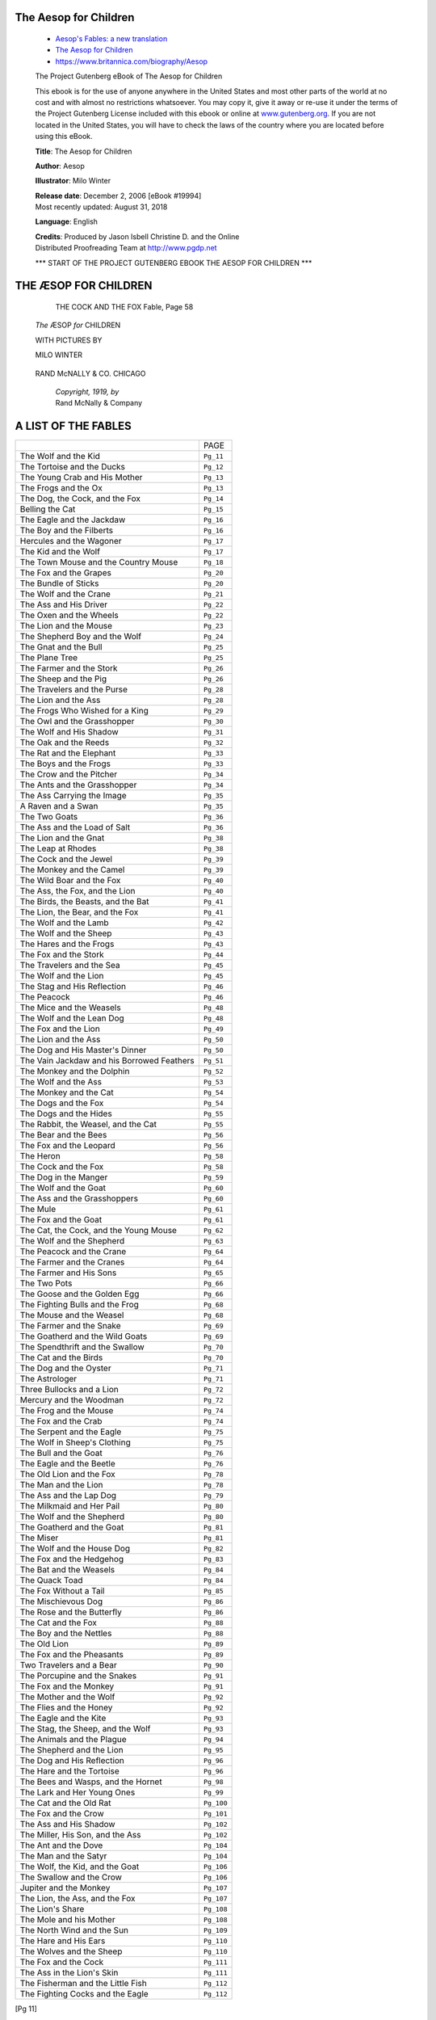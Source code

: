 The Aesop for Children
----------------------

   *  `Aesop's Fables: a new translation <https://www.gutenberg.org/ebooks/11339>`__
   *  `The Aesop for Children <https://www.gutenberg.org/ebooks/19994>`__
   *  https://www.britannica.com/biography/Aesop

   The Project Gutenberg eBook of The Aesop for Children

   .. container::

      This ebook is for the use of anyone anywhere in the United States
      and most other parts of the world at no cost and with almost no
      restrictions whatsoever. You may copy it, give it away or re-use
      it under the terms of the Project Gutenberg License included with
      this ebook or online at
      `www.gutenberg.org <https://www.gutenberg.org>`__. If you are not
      located in the United States, you will have to check the laws of
      the country where you are located before using this eBook.

      **Title**: The Aesop for Children

      **Author**: Aesop

      **Illustrator**: Milo Winter

      | **Release date**: December 2, 2006 [eBook #19994]
      | Most recently updated: August 31, 2018

      **Language**: English

      | **Credits**: Produced by Jason Isbell Christine D. and the Online
      | Distributed Proofreading Team at http://www.pgdp.net

      \**\* START OF THE PROJECT GUTENBERG EBOOK THE AESOP FOR CHILDREN \**\*


THE ÆSOP FOR CHILDREN
---------------------

   ..  figure:: https://www.gutenberg.org/cache/epub/19994/images/frontis_th.jpg
      :name: img_images_frontis_th.jpg
      :width: 341px
      :height: 487px
      :target: https://www.gutenberg.org/cache/epub/19994/

      THE COCK AND THE FOX Fable, Page 58


   *The* ÆSOP *for* CHILDREN

   WITH PICTURES BY

   MILO WINTER

   .. figure:: https://www.gutenberg.org/cache/epub/19994/images/title_th.jpg
      :name: img_images_title_th.jpg
      :width: 170px
      :height: 170px


   RAND McNALLY & CO. CHICAGO

      | *Copyright, 1919, by*
      | Rand McNally & Company

   .. figure:: https://www.gutenberg.org/cache/epub/19994/images/verso_th.jpg
      :name: img_images_verso_th.jpg
      :width: 93px
      :height: 87px


A LIST OF THE FABLES
--------------------

.. container:: center

   ========================================== ===================
   \                                          PAGE
   The Wolf and the Kid                       ``Pg_11``
   The Tortoise and the Ducks                 ``Pg_12``
   The Young Crab and His Mother              ``Pg_13``
   The Frogs and the Ox                       ``Pg_13``
   The Dog, the Cock, and the Fox             ``Pg_14``
   Belling the Cat                            ``Pg_15``
   The Eagle and the Jackdaw                  ``Pg_16``
   The Boy and the Filberts                   ``Pg_16``
   Hercules and the Wagoner                   ``Pg_17``
   The Kid and the Wolf                       ``Pg_17``
   The Town Mouse and the Country Mouse       ``Pg_18``
   The Fox and the Grapes                     ``Pg_20``
   The Bundle of Sticks                       ``Pg_20``
   The Wolf and the Crane                     ``Pg_21``
   The Ass and His Driver                     ``Pg_22``
   The Oxen and the Wheels                    ``Pg_22``
   The Lion and the Mouse                     ``Pg_23``
   The Shepherd Boy and the Wolf              ``Pg_24``
   The Gnat and the Bull                      ``Pg_25``
   The Plane Tree                             ``Pg_25``
   The Farmer and the Stork                   ``Pg_26``
   The Sheep and the Pig                      ``Pg_26``
   The Travelers and the Purse                ``Pg_28``
   The Lion and the Ass                       ``Pg_28``
   The Frogs Who Wished for a King            ``Pg_29``
   The Owl and the Grasshopper                ``Pg_30``
   The Wolf and His Shadow                    ``Pg_31``
   The Oak and the Reeds                      ``Pg_32``
   The Rat and the Elephant                   ``Pg_33``
   The Boys and the Frogs                     ``Pg_33``
   The Crow and the Pitcher                   ``Pg_34``
   The Ants and the Grasshopper               ``Pg_34``
   The Ass Carrying the Image                 ``Pg_35``
   A Raven and a Swan                         ``Pg_35``
   The Two Goats                              ``Pg_36``
   The Ass and the Load of Salt               ``Pg_36``
   The Lion and the Gnat                      ``Pg_38``
   The Leap at Rhodes                         ``Pg_38``
   The Cock and the Jewel                     ``Pg_39``
   The Monkey and the Camel                   ``Pg_39``
   The Wild Boar and the Fox                  ``Pg_40``
   The Ass, the Fox, and the Lion             ``Pg_40``
   The Birds, the Beasts, and the Bat         ``Pg_41``
   The Lion, the Bear, and the Fox            ``Pg_41``
   The Wolf and the Lamb                      ``Pg_42``
   The Wolf and the Sheep                     ``Pg_43``
   The Hares and the Frogs                    ``Pg_43``
   The Fox and the Stork                      ``Pg_44``
   The Travelers and the Sea                  ``Pg_45``
   The Wolf and the Lion                      ``Pg_45``
   The Stag and His Reflection                ``Pg_46``
   The Peacock                                ``Pg_46``
   The Mice and the Weasels                   ``Pg_48``
   The Wolf and the Lean Dog                  ``Pg_48``
   The Fox and the Lion                       ``Pg_49``
   The Lion and the Ass                       ``Pg_50``
   The Dog and His Master's Dinner            ``Pg_50``
   The Vain Jackdaw and his Borrowed Feathers ``Pg_51``
   The Monkey and the Dolphin                 ``Pg_52``
   The Wolf and the Ass                       ``Pg_53``
   The Monkey and the Cat                     ``Pg_54``
   The Dogs and the Fox                       ``Pg_54``
   The Dogs and the Hides                     ``Pg_55``
   The Rabbit, the Weasel, and the Cat        ``Pg_55``
   The Bear and the Bees                      ``Pg_56``
   The Fox and the Leopard                    ``Pg_56``
   The Heron                                  ``Pg_58``
   The Cock and the Fox                       ``Pg_58``
   The Dog in the Manger                      ``Pg_59``
   The Wolf and the Goat                      ``Pg_60``
   The Ass and the Grasshoppers               ``Pg_60``
   The Mule                                   ``Pg_61``
   The Fox and the Goat                       ``Pg_61``
   The Cat, the Cock, and the Young Mouse     ``Pg_62``
   The Wolf and the Shepherd                  ``Pg_63``
   The Peacock and the Crane                  ``Pg_64``
   The Farmer and the Cranes                  ``Pg_64``
   The Farmer and His Sons                    ``Pg_65``
   The Two Pots                               ``Pg_66``
   The Goose and the Golden Egg               ``Pg_66``
   The Fighting Bulls and the Frog            ``Pg_68``
   The Mouse and the Weasel                   ``Pg_68``
   The Farmer and the Snake                   ``Pg_69``
   The Goatherd and the Wild Goats            ``Pg_69``
   The Spendthrift and the Swallow            ``Pg_70``
   The Cat and the Birds                      ``Pg_70``
   The Dog and the Oyster                     ``Pg_71``
   The Astrologer                             ``Pg_71``
   Three Bullocks and a Lion                  ``Pg_72``
   Mercury and the Woodman                    ``Pg_72``
   The Frog and the Mouse                     ``Pg_74``
   The Fox and the Crab                       ``Pg_74``
   The Serpent and the Eagle                  ``Pg_75``
   The Wolf in Sheep's Clothing               ``Pg_75``
   The Bull and the Goat                      ``Pg_76``
   The Eagle and the Beetle                   ``Pg_76``
   The Old Lion and the Fox                   ``Pg_78``
   The Man and the Lion                       ``Pg_78``
   The Ass and the Lap Dog                    ``Pg_79``
   The Milkmaid and Her Pail                  ``Pg_80``
   The Wolf and the Shepherd                  ``Pg_80``
   The Goatherd and the Goat                  ``Pg_81``
   The Miser                                  ``Pg_81``
   The Wolf and the House Dog                 ``Pg_82``
   The Fox and the Hedgehog                   ``Pg_83``
   The Bat and the Weasels                    ``Pg_84``
   The Quack Toad                             ``Pg_84``
   The Fox Without a Tail                     ``Pg_85``
   The Mischievous Dog                        ``Pg_86``
   The Rose and the Butterfly                 ``Pg_86``
   The Cat and the Fox                        ``Pg_88``
   The Boy and the Nettles                    ``Pg_88``
   The Old Lion                               ``Pg_89``
   The Fox and the Pheasants                  ``Pg_89``
   Two Travelers and a Bear                   ``Pg_90``
   The Porcupine and the Snakes               ``Pg_91``
   The Fox and the Monkey                     ``Pg_91``
   The Mother and the Wolf                    ``Pg_92``
   The Flies and the Honey                    ``Pg_92``
   The Eagle and the Kite                     ``Pg_93``
   The Stag, the Sheep, and the Wolf          ``Pg_93``
   The Animals and the Plague                 ``Pg_94``
   The Shepherd and the Lion                  ``Pg_95``
   The Dog and His Reflection                 ``Pg_96``
   The Hare and the Tortoise                  ``Pg_96``
   The Bees and Wasps, and the Hornet         ``Pg_98``
   The Lark and Her Young Ones                ``Pg_99``
   The Cat and the Old Rat                    ``Pg_100``
   The Fox and the Crow                       ``Pg_101``
   The Ass and His Shadow                     ``Pg_102``
   The Miller, His Son, and the Ass           ``Pg_102``
   The Ant and the Dove                       ``Pg_104``
   The Man and the Satyr                      ``Pg_104``
   The Wolf, the Kid, and the Goat            ``Pg_106``
   The Swallow and the Crow                   ``Pg_106``
   Jupiter and the Monkey                     ``Pg_107``
   The Lion, the Ass, and the Fox             ``Pg_107``
   The Lion's Share                           ``Pg_108``
   The Mole and his Mother                    ``Pg_108``
   The North Wind and the Sun                 ``Pg_109``
   The Hare and His Ears                      ``Pg_110``
   The Wolves and the Sheep                   ``Pg_110``
   The Fox and the Cock                       ``Pg_111``
   The Ass in the Lion's Skin                 ``Pg_111``
   The Fisherman and the Little Fish          ``Pg_112``
   The Fighting Cocks and the Eagle           ``Pg_112``
   ========================================== ===================

[Pg 11]

THE WOLF AND THE KID
--------------------

   There was once a little Kid whose growing horns made him think he was a
   grown-up Billy Goat and able to take care of himself. So one evening
   when the flock started home from the pasture and his mother called, the
   Kid paid no heed and kept right on nibbling the tender grass. A little
   later when he lifted his head, the flock was gone.

   He was all alone. The sun was sinking. Long shadows came creeping over
   the ground. A chilly little wind came creeping with them making scary
   noises in the grass. The Kid shivered as he thought of the terrible
   Wolf. Then he started wildly over the field, bleating for his mother.
   But not half-way, near a clump of trees, there was the Wolf!

   The Kid knew there was little hope for him.

   "Please, Mr. Wolf," he said trembling, "I know you are going to eat me.
   But first please pipe me a tune, for I want to dance and be merry as
   long as I can."

   The Wolf liked the idea of a little music before eating, so he struck up
   a merry tune and the Kid leaped and frisked gaily.

   Meanwhile, the flock was moving slowly homeward. In the still evening
   air the Wolf's piping carried far. The Shepherd Dogs pricked up their
   ears. They recognized the song the Wolf sings before a feast, and in a
   moment they were racing back to the pasture. The Wolf's song ended
   suddenly, and as he ran, with the Dogs at his heels, he called himself a
   fool for turning piper to please a Kid, when he should have stuck to his
   butcher's trade.

   *Do not let anything turn you from your purpose[Pg_12].*


   .. figure:: https://www.gutenberg.org/cache/epub/19994/images/i001_th.jpg
      :name: img_images_i001_th.jpg
      :width: 340px
      :height: 489px

      THE WOLF AND THE KID


THE TORTOISE AND THE DUCKS
--------------------------


   .. figure:: https://www.gutenberg.org/cache/epub/19994/images/i002_th.jpg
      :name: img_images_i002_th.jpg
      :width: 355px
      :height: 533px

      THE TORTOISE AND THE DUCKS

   The Tortoise, you know, carries his house on his back. No matter how
   hard he tries, he cannot leave home. They say that Jupiter punished him
   so, because he was such a lazy stay-at-home that he would not go to
   Jupiter's wedding, even when especially invited.

   After many years, Tortoise began to wish he had gone to that wedding.
   When he saw how gaily the birds flew about and how the Hare and the
   Chipmunk and all the other animals ran nimbly by, always eager to see
   everything there was to be seen, the Tortoise felt very sad and
   discontented. He wanted to see the world too, and there he was with a
   house on his back and little short legs that could hardly drag him
   along.

   One day he met a pair of Ducks and told them all his trouble.

   "We can help you to see the world," said the Ducks. "Take hold of this
   stick with your teeth and we will carry you far up in the air where you
   can see the whole countryside. But keep quiet or you will be sorry."

   The Tortoise was very glad indeed. He seized the stick firmly with his
   teeth, the two Ducks took hold of it one at each end, and away they
   sailed up toward the clouds.

   Just then a Crow flew by. He was very much astonished at the strange
   sight and cried:

   "This must surely be the King of Tortoises!"

   "Why certainly——" began the Tortoise.

   But as he opened his mouth to say these foolish words he lost his hold
   on the stick, and down he fell to the ground, where he was dashed to
   pieces on a rock.

   *Foolish curiosity and vanity often lead to misfortune[Pg_13].*


THE YOUNG CRAB AND HIS MOTHER
-----------------------------

   .. figure:: https://www.gutenberg.org/cache/epub/19994/images/i003_th.jpg
      :name: img_images_i003_th.jpg
      :width: 358px
      :height: 500px

      THE YOUNG CRAB AND HIS MOTHER

   "Why in the world do you walk sideways like that?" said a Mother Crab to
   her son. "You should always walk straight forward with your toes turned
   out."

   "Show me how to walk, mother dear," answered the little Crab obediently,
   "I want to learn."

   So the old Crab tried and *tried* to walk straight forward. But she
   could walk sideways only, like her son. And when she wanted to turn her
   toes out she tripped and fell on her nose.

   *Do not tell others how to act unless you can set a good example.*


THE FROGS AND THE OX
--------------------

   .. figure:: https://www.gutenberg.org/cache/epub/19994/images/i004_th.jpg
      :name: img_images_i004_th.jpg
      :width: 360px
      :height: 289px

      THE FROGS AND THE OX

   An Ox came down to a reedy pool to drink. As he splashed heavily into
   the water, he crushed a young Frog into the mud. The old Frog soon
   missed the little one and asked his brothers and sisters what had become
   of him.

   "A *great big* monster," said one of them, "stepped on little brother
   with one of his huge feet!"

   "Big, was he!" said the old Frog, puffing herself up. "Was he as big as
   this?"

   "Oh, *much* bigger!" they cried.

   The Frog puffed up still more.

   "He could not have been bigger than this," she said. But the little
   Frogs all declared that the monster was *much, much* bigger and the old
   Frog kept puffing herself out more and more until, all at once, she
   burst.

   *Do not attempt the impossible.*\ [Pg_14]


THE DOG, THE COCK, AND THE FOX
------------------------------

   .. figure:: https://www.gutenberg.org/cache/epub/19994/images/i005_th.jpg
      :name: img_images_i005_th.jpg
      :width: 352px
      :height: 546px

      THE DOG, THE COCK, AND THE FOX

   A Dog and a Cock, who were the best of friends, wished very much to see
   something of the world. So they decided to leave the farmyard and to set
   out into the world along the road that led to the woods. The two
   comrades traveled along in the very best of spirits and without meeting
   any adventure to speak of.

   At nightfall the Cock, looking for a place to roost, as was his custom,
   spied nearby a hollow tree that he thought would do very nicely for a
   night's lodging. The Dog could creep inside and the Cock would fly up on
   one of the branches. So said, so done, and both slept very comfortably.

   With the first glimmer of dawn the Cock awoke. For the moment he forgot
   just where he was. He thought he was still in the farmyard where it had
   been his duty to arouse the household at daybreak. So standing on
   tip-toes he flapped his wings and crowed lustily. But instead of
   awakening the farmer, he awakened a Fox not far off in the wood. The Fox
   immediately had rosy visions of a very delicious breakfast. Hurrying to
   the tree where the Cock was roosting, he said very politely:

   "A hearty welcome to our woods, honored sir. I cannot tell you how glad
   I am to see you here. I am quite sure we shall become the closest of
   friends."

   "I feel highly flattered, kind sir," replied the Cock slyly. "If you
   will please go around to the door of my house at the foot of the tree,
   my porter will let you in."

   The hungry but unsuspecting Fox, went around the tree as he was told,
   and in a twinkling the Dog had seized him.

   *Those who try to deceive may expect to be paid in their own
   coin.*\ [Pg_15]


BELLING THE CAT
---------------

   .. figure:: https://www.gutenberg.org/cache/epub/19994/images/i006_th.jpg
      :name: img_images_i006_th.jpg
      :width: 678px
      :height: 435px

      BELLING THE CAT

   The Mice once called a meeting to decide on a plan to free themselves of
   their enemy, the Cat. At least they wished to find some way of knowing
   when she was coming, so they might have time to run away. Indeed,
   something had to be done, for they lived in such constant fear of her
   claws that they hardly dared stir from their dens by night or day.

   Many plans were discussed, but none of them was thought good enough. At
   last a very young Mouse got up and said:

   "I have a plan that seems very simple, but I know it will be successful.
   All we have to do is to hang a bell about the Cat's neck. When we hear
   the bell ringing we will know immediately that our enemy is coming."

   All the Mice were much surprised that they had not thought of such a
   plan before. But in the midst of the rejoicing over their good fortune,
   an old Mouse arose and said:

   "I will say that the plan of the young Mouse is very good. But let me
   ask one question: Who will bell the Cat?"

   *It is one thing to say that something should be done, but quite a
   different matter to do it[Pg_16].*


THE EAGLE AND THE JACKDAW
-------------------------

   .. figure:: https://www.gutenberg.org/cache/epub/19994/images/i007_th.jpg
      :name: img_images_i007_th.jpg
      :width: 384px
      :height: 542px

      THE EAGLE AND THE JACKDAW

   An Eagle, swooping down on powerful wings, seized a lamb in her talons
   and made off with it to her nest. A Jackdaw saw the deed, and his silly
   head was filled with the idea that he was big and strong enough to do as
   the Eagle had done. So with much rustling of feathers and a fierce air,
   he came down swiftly on the back of a large Ram. But when he tried to
   rise again he found that he could not get away, for his claws were
   tangled in the wool. And so far was he from carrying away the Ram, that
   the Ram hardly noticed he was there.

   The Shepherd saw the fluttering Jackdaw and at once guessed what had
   happened. Running up, he caught the bird and clipped its wings. That
   evening he gave the Jackdaw to his children.

   "What a funny bird this is!" they said laughing, "what do you call it,
   father?"

   "That is a Jackdaw, my children. But if you should ask him, *he* would
   say he is an Eagle."

   *Do not let your vanity make you overestimate your powers.*


THE BOY AND THE FILBERTS
------------------------

   A Boy was given permission to put his hand into a pitcher to get some
   filberts. But he took such a great fistful that he could not draw his
   hand out again. There he stood, unwilling to give up a single filbert
   and yet unable to get them all out at once. Vexed and disappointed he
   began to cry.

   "My boy," said his mother, "be satisfied with half the nuts you have
   taken and you will easily get your hand out. Then perhaps you may have
   some more filberts some other time."

   *Do not attempt too much at once.*\ [Pg_17]


HERCULES AND THE WAGONER
------------------------

   A Farmer was driving his wagon along a miry country road after a heavy
   rain. The horses could hardly drag the load through the deep mud, and at
   last came to a standstill when one of the wheels sank to the hub in a
   rut.

   The farmer climbed down from his seat and stood beside the wagon looking
   at it but without making the least effort to get it out of the rut. All
   he did was to curse his bad luck and call loudly on Hercules to come to
   his aid. Then, it is said, Hercules really did appear, saying:

   "Put your shoulder to the wheel, man, and urge on your horses. Do you
   think you can move the wagon by simply looking at it and whining about
   it? Hercules will not help unless you make some effort to help
   yourself."

   And when the farmer put his shoulder to the wheel and urged on the
   horses, the wagon moved very readily, and soon the Farmer was riding
   along in great content and with a good lesson learned.

   *Self help is the best help.*

   *Heaven helps those who help themselves.*


THE KID AND THE WOLF
--------------------

   .. figure:: https://www.gutenberg.org/cache/epub/19994/images/i008_th.jpg
      :name: img_images_i008_th.jpg
      :width: 358px
      :height: 518px

      THE KID AND THE WOLF

   A frisky young Kid had been left by the herdsman on the thatched roof of
   a sheep shelter to keep him out of harm's way. The Kid was browsing near
   the edge of the roof, when he spied a Wolf and began to jeer at him,
   making faces and abusing him to his heart's content.

   "I hear you," said the Wolf, "and I haven't the least grudge against you
   for what you say or do. When you are up there it is the roof that's
   talking, not you."

   *Do not say anything at any time that you would not say at all
   times.*\ [Pg_18]


THE TOWN MOUSE AND THE COUNTRY MOUSE
------------------------------------

   .. figure:: https://www.gutenberg.org/cache/epub/19994/images/i009_th.jpg
      :name: img_images_i009_th.jpg
      :width: 354px
      :height: 217px

      THE TOWN MOUSE AND THE COUNTRY MOUSE

   A Town Mouse once visited a relative who lived in the country. For lunch
   the Country Mouse served wheat stalks, roots, and acorns, with a dash of
   cold water for drink. The Town Mouse ate very sparingly, nibbling a
   little of this and a little of that, and by her manner making it very
   plain that she ate the simple food only to be polite.

   After the meal the friends had a long talk, or rather the Town Mouse
   talked about her life in the city while the Country Mouse listened. They
   then went to bed in a cozy nest in the hedgerow and slept in quiet and
   comfort until morning. In her sleep the Country Mouse dreamed she was a
   Town Mouse with all the luxuries and delights of city life that her
   friend had described for her. So the next day when the Town Mouse asked
   the Country Mouse to go home with her to the city, she gladly said yes.

   When they reached the mansion in which the Town Mouse lived, they found
   on the table in the dining room the leavings of a very fine banquet.
   There were sweetmeats and jellies, pastries, delicious cheeses, indeed,
   the most tempting foods that a Mouse can imagine. But just as the
   Country Mouse was about to nibble a dainty bit of pastry, she heard a
   Cat mew loudly and scratch at the door. In great fear the Mice scurried
   to a hiding place, where they lay quite still for a long time, hardly
   daring to breathe. When at last they ventured back to the feast, the
   door opened suddenly and in came the servants to clear the table,
   followed by the House Dog.

   The Country Mouse stopped in the Town Mouse's den only long enough to
   pick up her carpet bag and umbrella.

   "You may have luxuries and dainties that I have not," she said as she
   hurried away, "but I prefer my plain food and simple life in the country
   with the peace and security that go with it."

   *Poverty with security is better than plenty in the midst of fear and
   uncertainty.*\ [Pg_19]

   .. figure:: https://www.gutenberg.org/cache/epub/19994/images/i010_th.jpg
      :name: img_images_i010_th.jpg
      :width: 346px
      :height: 501px

      THE TOWN MOUSE AND THE COUNTRY MOUSE|
      

   [Pg_20]


THE FOX AND THE GRAPES
----------------------

   .. figure:: https://www.gutenberg.org/cache/epub/19994/images/i011_th.jpg
      :name: img_images_i011_th.jpg
      :width: 354px
      :height: 605px

      THE FOX AND THE GRAPES

   A Fox one day spied a beautiful bunch of ripe grapes hanging from a vine
   trained along the branches of a tree. The grapes seemed ready to burst
   with juice, and the Fox's mouth watered as he gazed longingly at them.

   The bunch hung from a high branch, and the Fox had to jump for it. The
   first time he jumped he missed it by a long way. So he walked off a
   short distance and took a running leap at it, only to fall short once
   more. Again and again he tried, but in vain.

   Now he sat down and looked at the grapes in disgust.

   "What a fool I am," he said. "Here I am wearing myself out to get a
   bunch of sour grapes that are not worth gaping for."

   And off he walked very, very scornfully.

   *There are many who pretend to despise and belittle that which is beyond
   their reach.*


THE BUNDLE OF STICKS
--------------------

   A certain Father had a family of Sons, who were forever quarreling among
   themselves. No words he could say did the least good, so he cast about
   in his mind for some very striking example that should make them see
   that discord would lead them to misfortune.

   One day when the quarreling had been much more violent than usual and
   each of the Sons was moping in a surly manner, he asked one of them to
   bring him a bundle of sticks. Then handing the bundle to each of his
   Sons in turn he told them to try to break it. But although each one
   tried his best, none was able to do so.[Pg_21]

   The Father then untied the bundle and gave the sticks to his Sons to
   break one by one. This they did very easily.

   "My Sons," said the Father, "do you not see how certain it is that if
   you agree with each other and help each other, it will be impossible for
   your enemies to injure you? But if you are divided among yourselves, you
   will be no stronger than a single stick in that bundle."

   *In unity is strength.*


THE WOLF AND THE CRANE
----------------------

   .. figure:: https://www.gutenberg.org/cache/epub/19994/images/i012_th.jpg
      :name: img_images_i012_th.jpg
      :width: 365px
      :height: 583px

      THE WOLF AND THE CRANE

   A Wolf had been feasting too greedily, and a bone had stuck crosswise in
   his throat. He could get it neither up nor down, and of course he could
   not eat a thing. Naturally that was an awful state of affairs for a
   greedy Wolf.

   So away he hurried to the Crane. He was sure that she, with her long
   neck and bill, would easily be able to reach the bone and pull it out.

   "I will reward you very handsomely," said the Wolf, "if you pull that
   bone out for me."

   The Crane, as you can imagine, was very uneasy about putting her head in
   a Wolf's throat. But she was grasping in nature, so she did what the
   Wolf asked her to do.

   When the Wolf felt that the bone was gone, he started to walk away.

   "But what about my reward!" called the Crane anxiously.

   "What!" snarled the Wolf, whirling around. "Haven't you got it? Isn't it
   enough that I let you take your head out of my mouth without snapping it
   off?"

   *Expect no reward for serving the wicked.*\ [Pg_22]


THE ASS AND HIS DRIVER
----------------------

   .. figure:: https://www.gutenberg.org/cache/epub/19994/images/i013_th.jpg
      :name: img_images_i013_th.jpg
      :width: 357px
      :height: 466px

      THE ASS AND HIS DRIVER

   An Ass was being driven along a road leading down the mountain side,
   when he suddenly took it into his silly head to choose his own path. He
   could see his stall at the foot of the mountain, and to him the quickest
   way down seemed to be over the edge of the nearest cliff. Just as he was
   about to leap over, his master caught him by the tail and tried to pull
   him back, but the stubborn Ass would not yield and pulled with all his
   might.

   "Very well," said his master, "go your way, you willful beast, and see
   where it leads you."

   With that he let go, and the foolish Ass tumbled head over heels down
   the mountain side.

   *They who will not listen to reason but stubbornly go their own way
   against the friendly advice of those who are wiser than they, are on the
   road to misfortune.*


THE OXEN AND THE WHEELS
-----------------------

   A pair of Oxen were drawing a heavily loaded wagon along a miry country
   road. They had to use all their strength to pull the wagon, but they did
   not complain.

   The Wheels of the wagon were of a different sort. Though the task they
   had to do was very light compared with that of the Oxen, they creaked
   and groaned at every turn. The poor Oxen, pulling with all their might
   to draw the wagon through the deep mud, had their ears filled with the
   loud complaining of the Wheels. And this, you may well know, made their
   work so much the harder to endure.

   "Silence!" the Oxen cried at last, out of patience. "What have you
   Wheels to complain about so loudly? We are drawing all the weight, not
   you, and we are keeping still about it besides."

   *They complain most who suffer least.*\ [Pg_23]


THE LION AND THE MOUSE
----------------------

   .. figure:: https://www.gutenberg.org/cache/epub/19994/images/i014_th.jpg
      :name: img_images_i014_th.jpg
      :width: 609px
      :height: 417px

      THE LION AND THE MOUSE

   A Lion lay asleep in the forest, his great head resting on his paws. A
   timid little Mouse came upon him unexpectedly, and in her fright and
   haste to get away, ran across the Lion's nose. Roused from his nap, the
   Lion laid his huge paw angrily on the tiny creature to kill her.

   "Spare me!" begged the poor Mouse. "Please let me go and some day I will
   surely repay you."

   The Lion was much amused to think that a Mouse could ever help him. But
   he was generous and finally let the Mouse go.

   Some days later, while stalking his prey in the forest, the Lion was
   caught in the toils of a hunter's net. Unable to free himself, he filled
   the forest with his angry roaring. The Mouse knew the voice and quickly
   found the Lion struggling in the net. Running to one of the great ropes
   that bound him, she gnawed it until it parted, and soon the Lion was
   free.

   "You laughed when I said I would repay you," said the Mouse. "Now you
   see that even a Mouse can help a Lion."

   *A kindness is never wasted.*\ [Pg_24]


THE SHEPHERD BOY AND THE WOLF
-----------------------------

   .. figure:: https://www.gutenberg.org/cache/epub/19994/images/i015_th.jpg
      :name: img_images_i015_th.jpg
      :width: 350px
      :height: 588px

      THE SHEPHERD BOY AND THE WOLF

   A Shepherd Boy tended his master's Sheep near a dark forest not far from
   the village. Soon he found life in the pasture very dull. All he could
   do to amuse himself was to talk to his dog or play on his shepherd's
   pipe.

   One day as he sat watching the Sheep and the quiet forest, and thinking
   what he would do should he see a Wolf, he thought of a plan to amuse
   himself.

   His Master had told him to call for help should a Wolf attack the flock,
   and the Villagers would drive it away. So now, though he had not seen
   anything that even looked like a Wolf, he ran toward the village
   shouting at the top of his voice, "Wolf! Wolf!"

   As he expected, the Villagers who heard the cry dropped their work and
   ran in great excitement to the pasture. But when they got there they
   found the Boy doubled up with laughter at the trick he had played on
   them.

   A few days later the Shepherd Boy again shouted, "Wolf! Wolf!" Again the
   Villagers ran to help him, only to be laughed at again.

   Then one evening as the sun was setting behind the forest and the
   shadows were creeping out over the pasture, a Wolf really did spring
   from the underbrush and fall upon the Sheep.

   In terror the Boy ran toward the village shouting "Wolf! Wolf!" But
   though the Villagers heard the cry, they did not run to help him as they
   had before. "He cannot fool us again," they said.

   The Wolf killed a great many of the Boy's sheep and then slipped away
   into the forest.

   *Liars are not believed even when they speak the truth.*\ [Pg_25]


THE GNAT AND THE BULL
---------------------

   .. figure:: https://www.gutenberg.org/cache/epub/19994/images/i016_th.jpg
      :name: img_images_i016_th.jpg
      :width: 358px
      :height: 409px

      THE GNAT AND THE BULL

   A Gnat flew over the meadow with much buzzing for so small a creature
   and settled on the tip of one of the horns of a Bull. After he had
   rested a short time, he made ready to fly away. But before he left he
   begged the Bull's pardon for having used his horn for a resting place.

   "You must be very glad to have me go now," he said.

   "It's all the same to me," replied the Bull. "I did not even know you
   were there."

   *We are often of greater importance in our own eyes than in the eyes of
   our neighbor.*

   *The smaller the mind the greater the conceit.*


   THE PLANE TREE

   .. figure:: https://www.gutenberg.org/cache/epub/19994/images/i017_th.jpg
      :name: img_images_i017_th.jpg
      :width: 355px
      :height: 453px

      THE PLANE TREE

   Two Travellers, walking in the noonday sun, sought the shade of a
   widespreading tree to rest. As they lay looking up among the pleasant
   leaves, they saw that it was a Plane Tree.

   "How useless is the Plane!" said one of them. "It bears no fruit
   whatever, and only serves to litter the ground with leaves."

   "Ungrateful creatures!" said a voice from the Plane Tree. "You lie here
   in my cooling shade, and yet you say I am useless! Thus ungratefully, O
   Jupiter, do men receive their blessings!"

   *Our best blessings are often the least appreciated.*\ [Pg_26]


THE FARMER AND THE STORK
------------------------

   .. figure:: https://www.gutenberg.org/cache/epub/19994/images/i018_th.jpg
      :name: img_images_i018_th.jpg
      :width: 360px
      :height: 318px

      THE FARMER AND THE STORK

   A Stork of a very simple and trusting nature had been asked by a gay
   party of Cranes to visit a field that had been newly planted. But the
   party ended dismally with all the birds entangled in the meshes of the
   Farmer's net.

   The Stork begged the Farmer to spare him.

   "Please let me go," he pleaded. "I belong to the Stork family who you
   know are honest and birds of good character. Besides, I did not know the
   Cranes were going to steal."

   "You may be a very good bird," answered the Farmer, "but I caught you
   with the thieving Cranes and you will have to share the same punishment
   with them."

   *You are judged by the company you keep.*


THE SHEEP AND THE PIG
---------------------

   One day a shepherd discovered a fat Pig in the meadow where his Sheep
   were pastured. He very quickly captured the porker, which squealed at
   the top of its voice the moment the Shepherd laid his hands on it. You
   would have thought, to hear the loud squealing, that the Pig was being
   cruelly hurt. But in spite of its squeals and struggles to escape, the
   Shepherd tucked his prize under his arm and started off to the butcher's
   in the market place.

   The Sheep in the pasture were much astonished and amused at the Pig's
   behavior, and followed the Shepherd and his charge to the pasture gate.

   "What makes you squeal like that?" asked one of the Sheep. "The Shepherd
   often catches and carries off one of us. But we should feel very much
   ashamed to make such a terrible fuss about it like you do."

   "That is all very well," replied the Pig, with a squeal and a frantic
   kick. "When he catches you he is only after your wool. But he wants my
   bacon! gree-ee-ee!"

   *It is easy to be brave when there is no danger.*\ [Pg_27]

   .. figure:: https://www.gutenberg.org/cache/epub/19994/images/i019_th.jpg
      :name: img_images_i019_th.jpg
      :width: 347px
      :height: 500px

      THE SHEEP AND THE PIG| THE SHEEP AND THE PI

   [Pg_28]


THE TRAVELERS AND THE PURSE
---------------------------

   .. figure:: https://www.gutenberg.org/cache/epub/19994/images/i020_th.jpg
      :name: img_images_i020_th.jpg
      :width: 357px
      :height: 512px

      THE TRAVELERS AND THE PURSE

   Two men were traveling in company along the road when one of them picked
   up a well-filled purse.

   "How lucky I am!" he said. "I have found a purse. Judging by its weight
   it must be full of gold."

   "Do not say '*I* have found a purse,'" said his companion. "Say rather
   '*we* have found a purse' and 'how lucky *we* are.' Travelers ought to
   share alike the fortunes or misfortunes of the road."

   "No, no," replied the other angrily. "*I* found it and *I* am going to
   keep it."

   Just then they heard a shout of "Stop, thief!" and looking around, saw a
   mob of people armed with clubs coming down the road.

   The man who had found the purse fell into a panic.

   "We are lost if they find the purse on us," he cried.

   "No, no," replied the other, "You would not say 'we' before, so now
   stick to your 'I'. Say '*I* am lost.'"

   *We cannot expect any one to share our misfortunes unless we are willing
   to share our good fortune also.*


THE LION AND THE ASS
--------------------

   One day as the Lion walked proudly down a forest aisle, and the animals
   respectfully made way for him, an Ass brayed a scornful remark as he
   passed.

   The Lion felt a flash of anger. But when he turned his head and saw who
   had spoken, he walked quietly on. He would not honor the fool with even
   so much as a stroke of his claws.

   *Do not resent the remarks of a fool. Ignore them.*\ [Pg_29]


THE FROGS WHO WISHED FOR A KING
-------------------------------

   .. figure:: https://www.gutenberg.org/cache/epub/19994/images/i021_th.jpg
      :name: img_images_i021_th.jpg
      :width: 349px
      :height: 514px

      THE FROGS WHO WISHED FOR A KING

   The Frogs were tired of governing themselves. They had so much freedom
   that it had spoiled them, and they did nothing but sit around croaking
   in a bored manner and wishing for a government that could entertain them
   with the pomp and display of royalty, and rule them in a way to make
   them know they were being ruled. No milk and water government for them,
   they declared. So they sent a petition to Jupiter asking for a king.

   Jupiter saw what simple and foolish creatures they were, but to keep
   them quiet and make them think they had a king he threw down a huge log,
   which fell into the water with a great splash. The Frogs hid themselves
   among the reeds and grasses, thinking the new king to be some fearful
   giant. But they soon discovered how tame and peaceable King Log was. In
   a short time the younger Frogs were using him for a diving platform,
   while the older Frogs made him a meeting place, where they complained
   loudly to Jupiter about the government.

   To teach the Frogs a lesson the ruler of the gods now sent a Crane to be
   king of Frogland. The Crane proved to be a very different sort of king
   from old King Log. He gobbled up the poor Frogs right and left and they
   soon saw what fools they had been. In mournful croaks they begged
   Jupiter to take away the cruel tyrant before they should all be
   destroyed.

   "How now!" cried Jupiter "Are you not yet content? You have what you
   asked for and so you have only yourselves to blame for your
   misfortunes."

   *Be sure you can better your condition before you seek to
   change.*\ [Pg_30]


THE OWL AND THE GRASSHOPPER
---------------------------

   .. figure:: https://www.gutenberg.org/cache/epub/19994/images/i022_th.jpg
      :name: img_images_i022_th.jpg
      :width: 317px
      :height: 610px

      THE OWL

   The Owl always takes her sleep during the day. Then after sundown, when
   the rosy light fades from the sky and the shadows rise slowly through
   the wood, out she comes ruffling and blinking from the old hollow tree.
   Now her weird "hoo-hoo-hoo-oo-oo" echoes through the quiet wood, and she
   begins her hunt for the bugs and beetles, frogs and mice she likes so
   well to eat.

   Now there was a certain old Owl who had become very cross and hard to
   please as she grew older, especially if anything disturbed her daily
   slumbers. One warm summer afternoon as she dozed away in her den in the
   old oak tree, a Grasshopper nearby began a joyous but very raspy song.
   Out popped the old Owl's head from the opening in the tree that served
   her both for door and for window.

   "Get away from here, sir," she said to the Grasshopper. "Have you no
   manners? You should at least respect my age and leave me to sleep in
   quiet!"

   But the Grasshopper answered saucily that he had as much right to his
   place in the sun as the Owl had to her place in the old oak. Then he
   struck up a louder and still more rasping tune.

   [Pg_31]

   The wise old Owl knew quite well that it would do no good to argue with
   the Grasshopper, nor with anybody else for that matter. Besides, her
   eyes were not sharp enough by day to permit her to punish the
   Grasshopper as he deserved. So she laid aside all hard words and spoke
   very kindly to him.

   .. figure:: https://www.gutenberg.org/cache/epub/19994/images/i023_th.jpg
      :name: img_images_i023_th.jpg
      :width: 368px
      :height: 320px

      THE GRASSHOPPER

   "Well sir," she said, "if I must stay awake, I am going to settle right
   down to enjoy your singing. Now that I think of it, I have a wonderful
   wine here, sent me from Olympus, of which I am told Apollo drinks before
   he sings to the high gods. Please come up and taste this delicious drink
   with me. I know it will make you sing like Apollo himself."

   The foolish Grasshopper was taken in by the Owl's flattering words. Up
   he jumped to the Owl's den, but as soon as he was near enough so the old
   Owl could see him clearly, she pounced upon him and ate him up.

   *Flattery is not a proof of true admiration.*

   *Do not let flattery throw you off your guard against an enemy.*


THE WOLF AND HIS SHADOW
-----------------------

   .. figure:: https://www.gutenberg.org/cache/epub/19994/images/i024_th.jpg
      :name: img_images_i024_th.jpg
      :width: 360px
      :height: 419px

      THE WOLF AND HIS SHADOW

   A Wolf left his lair one evening in fine spirits and an excellent
   appetite. As he ran, the setting sun cast his shadow far out on the
   ground, and it looked as if the wolf were a hundred times bigger than he
   really was.

   "Why," exclaimed the Wolf proudly, "see how big I am! Fancy *me* running
   away from a puny Lion! I'll show him who is fit to be king, he or I."

   Just then an immense shadow blotted him out entirely, and the next
   instant a Lion struck him down with a single blow.

   *Do not let your fancy make you forget realities.*\ [Pg_32]


THE OAK AND THE REEDS
---------------------

   .. figure:: https://www.gutenberg.org/cache/epub/19994/images/i025_th.jpg
      :name: img_images_i025_th.jpg
      :width: 606px
      :height: 388px

      THE OAK AND THE REEDS

   A Giant Oak stood near a brook in which grew some slender Reeds. When
   the wind blew, the great Oak stood proudly upright with its hundred arms
   uplifted to the sky. But the Reeds bowed low in the wind and sang a sad
   and mournful song.

   "You have reason to complain," said the Oak. "The slightest breeze that
   ruffles the surface of the water makes you bow your heads, while I, the
   mighty Oak, stand upright and firm before the howling tempest."

   "Do not worry about us," replied the Reeds. "The winds do not harm us.
   We bow before them and so we do not break. You, in all your pride and
   strength, have so far resisted their blows. But the end is coming."

   As the Reeds spoke a great hurricane rushed out of the north. The Oak
   stood proudly and fought against the storm, while the yielding Reeds
   bowed low. The wind redoubled in fury, and all at once the great tree
   fell, torn up by the roots, and lay among the pitying Reeds.

   *Better to yield when it is folly to resist, than to resist stubbornly
   and be destroyed.*\ [Pg_33]


THE RAT AND THE ELEPHANT
------------------------

   A Rat was traveling along the King's highway. He was a very proud Rat,
   considering his small size and the bad reputation all Rats have. As Mr.
   Rat walked along—he kept mostly to the ditch—he noticed a great
   commotion up the road, and soon a grand procession came in view. It was
   the King and his retinue.

   The King rode on a huge Elephant adorned with the most gorgeous
   trappings. With the King in his luxurious howdah were the royal Dog and
   Cat. A great crowd of people followed the procession. They were so taken
   up with admiration of the Elephant, that the Rat was not noticed. His
   pride was hurt.

   "What fools!" he cried. "Look at me, and you will soon forget that
   clumsy Elephant! Is it his great size that makes your eyes pop out? Or
   is it his wrinkled hide? Why, I have eyes and ears and as many legs as
   he! I am of just as much importance, and"—

   But just then the royal Cat spied him, and the next instant, the Rat
   knew he was *not* quite so important as an Elephant.

   *A resemblance to the great in some things does not make us great.*


THE BOYS AND THE FROGS
----------------------

   .. figure:: https://www.gutenberg.org/cache/epub/19994/images/i026_th.jpg
      :name: img_images_i026_th.jpg
      :width: 370px
      :height: 361px

      THE BOYS AND THE FROGS

   Some Boys were playing one day at the edge of a pond in which lived a
   family of Frogs. The Boys amused themselves by throwing stones into the
   pond so as to make them skip on top of the water.

   The stones were flying thick and fast and the Boys were enjoying
   themselves very much; but the poor Frogs in the pond were trembling with
   fear.

   At last one of the Frogs, the oldest and bravest, put his head out of
   the water, and said, "Oh, please, dear children, stop your cruel play!
   Though it may be fun for you, it means death to us!"

   *Always stop to think whether your fun may not be the cause of another's
   unhappiness.*

   [Pg_34]


THE CROW AND THE PITCHER
------------------------

   .. figure:: https://www.gutenberg.org/cache/epub/19994/images/i027_th.jpg
      :name: img_images_i027_th.jpg
      :width: 355px
      :height: 441px

      THE CROW AND THE PITCHER

   In a spell of dry weather, when the Birds could find very little to
   drink, a thirsty Crow found a pitcher with a little water in it. But the
   pitcher was high and had a narrow neck, and no matter how he tried, the
   Crow could not reach the water. The poor thing felt as if he must die of
   thirst.

   Then an idea came to him. Picking up some small pebbles, he dropped them
   into the pitcher one by one. With each pebble the water rose a little
   higher until at last it was near enough so he could drink.

   *In a pinch a good use of our wits may help us out.*


THE ANTS AND THE GRASSHOPPER
----------------------------

   .. figure:: https://www.gutenberg.org/cache/epub/19994/images/i028_th.jpg
      :name: img_images_i028_th.jpg
      :width: 380px
      :height: 366px

      THE ANTS AND THE GRASSHOPPER

   One bright day in late autumn a family of Ants were bustling about in
   the warm sunshine, drying out the grain they had stored up during the
   summer, when a starving Grasshopper, his fiddle under his arm, came up
   and humbly begged for a bite to eat.

   "What!" cried the Ants in surprise, "haven't you stored anything away
   for the winter? What in the world were you doing all last summer?"

   "I didn't have time to store up any food," whined the Grasshopper; "I
   was so busy making music that before I knew it the summer was gone."

   The Ants shrugged their shoulders in disgust.[Pg_35]

   "Making music, were you?" they cried. "Very well; now dance!" And they
   turned their backs on the Grasshopper and went on with their work.

   *There's a time for work and a time for play.*


THE ASS CARRYING THE IMAGE
--------------------------

   A sacred Image was being carried to the temple. It was mounted on an Ass
   adorned with garlands and gorgeous trappings, and a grand procession of
   priests and pages followed it through the streets. As the Ass walked
   along, the people bowed their heads reverently or fell on their knees,
   and the Ass thought the honor was being paid to himself.

   With his head full of this foolish idea, he became so puffed up with
   pride and vanity that he halted and started to bray loudly. But in the
   midst of his song, his driver guessed what the Ass had got into his
   head, and began to beat him unmercifully with a stick.

   "Go along with you, you stupid Ass," he cried. "The honor is not meant
   for you but for the image you are carrying."

   *Do not try to take the credit to yourself that is due to others.*


A RAVEN AND A SWAN
------------------

   .. figure:: https://www.gutenberg.org/cache/epub/19994/images/i029_th.jpg
      :name: img_images_i029_th.jpg
      :width: 366px
      :height: 360px

      A RAVEN AND A SWAN

   A Raven, which you know is black as coal, was envious of the Swan,
   because her feathers were as white as the purest snow. The foolish bird
   got the idea that if he lived like the Swan, swimming and diving all day
   long and eating the weeds and plants that grow in the water, his
   feathers would turn white like the Swan's.

   So he left his home in the woods and fields and flew down to live on the
   lakes and in the marshes. But though he washed and washed all day long,
   almost drowning himself at it, his feathers remained as black as ever.
   And as the water weeds he ate did not agree with him, he got thinner and
   thinner, and at last he died.

   *A change of habits will not alter nature.*

   [Pg_36]


THE TWO GOATS
-------------

   .. figure:: https://www.gutenberg.org/cache/epub/19994/images/i030_th.jpg
      :name: img_images_i030_th.jpg
      :width: 355px
      :height: 348px

      THE TWO GOATS

   Two Goats, frisking gayly on the rocky steeps of a mountain valley,
   chanced to meet, one on each side of a deep chasm through which poured a
   mighty mountain torrent. The trunk of a fallen tree formed the only
   means of crossing the chasm, and on this not even two squirrels could
   have passed each other in safety. The narrow path would have made the
   bravest tremble. Not so our Goats. Their pride would not permit either
   to stand aside for the other.

   One set her foot on the log. The other did likewise. In the middle they
   met horn to horn. Neither would give way, and so they both fell, to be
   swept away by the roaring torrent below.

   *It is better to yield than to come to misfortune through stubbornness.*


THE ASS AND THE LOAD OF SALT
----------------------------

   A Merchant, driving his Ass homeward from the seashore with a heavy load
   of salt, came to a river crossed by a shallow ford. They had crossed
   this river many times before without accident, but this time the Ass
   slipped and fell when halfway over. And when the Merchant at last got
   him to his feet, much of the salt had melted away. Delighted to find how
   much lighter his burden had become, the Ass finished the journey very
   gayly.

   Next day the Merchant went for another load of salt. On the way home the
   Ass, remembering what had happened at the ford, purposely let himself
   fall into the water, and again got rid of most of his burden.

   The angry Merchant immediately turned about and drove the Ass back to
   the seashore, where he loaded him with two great baskets of sponges. At
   the ford the Ass again tumbled over; but when he had scrambled to his
   feet, it was a very disconsolate Ass that dragged himself homeward under
   a load ten times heavier than before.

   *The same measures will not suit all circumstances.*\ [Pg_37]

   .. figure:: https://www.gutenberg.org/cache/epub/19994/images/i031_th.jpg
      :name: img_images_i031_th.jpg
      :width: 342px
      :height: 495px

      THE ASS AND THE LOAD OF SALT| THE ASS AND THE LOAD OF SAL

   [Pg_38]


THE LION AND THE GNAT
---------------------

   .. figure:: https://www.gutenberg.org/cache/epub/19994/images/i032_th.jpg
      :name: img_images_i032_th.jpg
      :width: 355px
      :height: 448px

      THE LION AND THE GNAT

   "Away with you, vile insect!" said a Lion angrily to a Gnat that was
   buzzing around his head. But the Gnat was not in the least disturbed.

   "Do you think," he said spitefully to the Lion, "that I am afraid of you
   because they call you king?"

   The next instant he flew at the Lion and stung him sharply on the nose.
   Mad with rage, the Lion struck fiercely at the Gnat, but only succeeded
   in tearing himself with his claws. Again and again the Gnat stung the
   Lion, who now was roaring terribly. At last, worn out with rage and
   covered with wounds that his own teeth and claws had made, the Lion gave
   up the fight.

   The Gnat buzzed away to tell the whole world about his victory, but
   instead he flew straight into a spider's web. And there, he who had
   defeated the King of beasts came to a miserable end, the prey of a
   little spider.

   *The least of our enemies is often the most to be feared.*

   *Pride over a success should not throw us off our guard.*


THE LEAP AT RHODES
------------------

   A certain man who visited foreign lands could talk of little when he
   returned to his home except the wonderful adventures he had met with and
   the great deeds he had done abroad.

   One of the feats he told about was a leap he had made in a city Called
   Rhodes. That leap was so great, he said, that no other man could leap
   anywhere near the distance. A great many persons in Rhodes had seen him
   do it and would prove that what he told was true.

   "No need of witnesses," said one of the hearers. "Suppose this city is
   Rhodes. Now show us how far you can jump."

   *Deeds count, not boasting words.*\ [Pg_39]


THE COCK AND THE JEWEL
----------------------

   A Cock was busily scratching and scraping about to find something to eat
   for himself and his family, when he happened to turn up a precious jewel
   that had been lost by its owner.

   "Aha!" said the Cock. "No doubt you are very costly and he who lost you
   would give a great deal to find you. But as for me, I would choose a
   single grain of barleycorn before all the jewels in the world."

   *Precious things are without value to those who cannot prize them.*


THE MONKEY AND THE CAMEL
------------------------

   .. figure:: https://www.gutenberg.org/cache/epub/19994/images/i033_th.jpg
      :name: img_images_i033_th.jpg
      :width: 363px
      :height: 445px

      THE MONKEY AND THE CAMEL

   At a great celebration in honor of King Lion, the Monkey was asked to
   dance for the company. His dancing was very clever indeed, and the
   animals were all highly pleased with his grace and lightness.

   The praise that was showered on the Monkey made the Camel envious. He
   was very sure that he could dance quite as well as the Monkey, if not
   better, so he pushed his way into the crowd that was gathered around the
   Monkey, and rising on his hind legs, began to dance. But the big hulking
   Camel made himself very ridiculous as he kicked out his knotty legs and
   twisted his long clumsy neck. Besides, the animals found it hard to keep
   their toes from under his heavy hoofs.

   At last, when one of his huge feet came within an inch of King Lion's
   nose, the animals were so disgusted that they set upon the Camel in a
   rage and drove him out into the desert.

   Shortly afterward, refreshments, consisting mostly of Camel's hump and
   ribs, were served to the company.

   *Do not try to ape your betters.*

   [Pg_40]


THE WILD BOAR AND THE FOX
-------------------------

   .. figure:: https://www.gutenberg.org/cache/epub/19994/images/i034_th.jpg
      :name: img_images_i034_th.jpg
      :width: 360px
      :height: 321px

      THE WILD BOAR AND THE FOX

   A Wild Boar was sharpening his tusks busily against the stump of a tree,
   when a Fox happened by. Now the Fox was always looking for a chance to
   make fun of his neighbors. So he made a great show of looking anxiously
   about, as if in fear of some hidden enemy. But the Boar kept right on
   with his work.

   "Why are you doing that?" asked the Fox at last with a grin. "There
   isn't any danger that I can see."

   "True enough," replied the Boar, "but when danger does come there will
   not be time for such work as this. My weapons will have to be ready for
   use then, or I shall suffer for it."

   *Preparedness for war is the best guarantee of peace.*


THE ASS, THE FOX, AND THE LION
------------------------------

   An Ass and a Fox had become close comrades, and were constantly in each
   other's company. While the Ass cropped a fresh bit of greens, the Fox
   would devour a chicken from the neighboring farmyard or a bit of cheese
   filched from the dairy. One day the pair unexpectedly met a Lion. The
   Ass was very much frightened, but the Fox calmed his fears.

   "I will talk to him," he said.

   So the Fox walked boldly up to the Lion.

   "Your highness," he said in an undertone, so the Ass could not hear him,
   "I've got a fine scheme in my head. If you promise not to hurt me, I
   will lead that foolish creature yonder into a pit where he can't get
   out, and you can feast at your pleasure."

   The Lion agreed and the Fox returned to the Ass.

   "I made him promise not to hurt us," said the Fox. "But come, I know a
   good place to hide till he is gone."

   So the Fox led the Ass into a deep pit. But when the Lion saw that the
   Ass was his for the taking, he first of all struck down the traitor Fox.

   *Traitors may expect treachery.*\ [Pg_41]


THE BIRDS, THE BEASTS, AND THE BAT
----------------------------------

   The Birds and the Beasts declared war against each other. No compromise
   was possible, and so they went at it tooth and claw. It is said the
   quarrel grew out of the persecution the race of Geese suffered at the
   teeth of the Fox family. The Beasts, too, had cause for fight. The Eagle
   was constantly pouncing on the Hare, and the Owl dined daily on Mice.

   It was a terrible battle. Many a Hare and many a Mouse died. Chickens
   and Geese fell by the score—and the victor always stopped for a feast.

   Now the Bat family had not openly joined either side. They were a very
   politic race. So when they saw the Birds getting the better of it, they
   were Birds for all there was in it. But when the tide of battle turned,
   they immediately sided with the Beasts.

   When the battle was over, the conduct of the Bats was discussed at the
   peace conference. Such deceit was unpardonable, and Birds and Beasts
   made common cause to drive out the Bats. And since then the Bat family
   hides in dark towers and deserted ruins, flying out only in the night.

   *The deceitful have no friends.*


THE LION, THE BEAR, AND THE FOX
-------------------------------

   .. figure:: https://www.gutenberg.org/cache/epub/19994/images/i035_th.jpg
      :name: img_images_i035_th.jpg
      :width: 355px
      :height: 417px

      THE LION, THE BEAR, AND THE FOX

   Just as a great Bear rushed to seize a stray kid, a Lion leaped from
   another direction upon the same prey. The two fought furiously for the
   prize until they had received so many wounds that both sank down unable
   to continue the battle.

   Just then a Fox dashed up, and seizing the kid, made off with it as fast
   as he could go, while the Lion and the Bear looked on in helpless rage.

   "How much better it would have been," they said, "to have shared in a
   friendly spirit."

   *Those who have all the toil do not always get the profit.*\ [Pg_42]


THE WOLF AND THE LAMB
---------------------

   .. figure:: https://www.gutenberg.org/cache/epub/19994/images/i036_th.jpg
      :name: img_images_i036_th.jpg
      :width: 616px
      :height: 412px

      THE WOLF AND THE LAMB

   A stray Lamb stood drinking early one morning on the bank of a woodland
   stream. That very same morning a hungry Wolf came by farther up the
   stream, hunting for something to eat. He soon got his eyes on the Lamb.
   As a rule Mr. Wolf snapped up such delicious morsels without making any
   bones about it, but this Lamb looked so very helpless and innocent that
   the Wolf felt he ought to have some kind of an excuse for taking its
   life.

   "How dare you paddle around in my stream and stir up all the mud!" he
   shouted fiercely. "You deserve to be punished severely for your
   rashness!"

   "But, your highness," replied the trembling Lamb, "do not be angry! I
   cannot possibly muddy the water you are drinking up there. Remember, you
   are upstream and I am downstream."

   "You *do* muddy it!" retorted the Wolf savagely. "And besides, I have
   heard that you told lies about me last year!"

   "How could I have done so?" pleaded the Lamb. "I wasn't born until this
   year."[Pg_43]

   "If it wasn't you, it was your brother!"

   "I have no brothers."

   "Well, then," snarled the Wolf, "It was someone in your family anyway.
   But no matter who it was, I do not intend to be talked out of my
   breakfast."

   And without more words the Wolf seized the poor Lamb and carried her off
   to the forest.

   *The tyrant can always find an excuse for his tyranny.*

   *The unjust will not listen to the reasoning of the innocent.*


THE WOLF AND THE SHEEP
----------------------

   A Wolf had been hurt in a fight with a Bear. He was unable to move and
   could not satisfy his hunger and thirst. A Sheep passed by near his
   hiding place, and the Wolf called to him.

   "Please fetch me a drink of water," he begged, "that might give me
   strength enough so I can get me some solid food."

   "Solid food!" said the Sheep. "That means me, I suppose. If I should
   bring you a drink, it would only serve to wash me down your throat.
   Don't talk to me about a drink!"

   *A knave's hypocrisy is easily seen through.*


THE HARES AND THE FROGS
-----------------------

   .. figure:: https://www.gutenberg.org/cache/epub/19994/images/i037_th.jpg
      :name: img_images_i037_th.jpg
      :width: 351px
      :height: 341px

      THE HARES AND THE FROGS

   Hares, as you know, are very timid. The least shadow, sends them
   scurrying in fright to a hiding place. Once they decided to die rather
   than live in such misery. But while they were debating how best to meet
   death, they thought they heard a noise and in a flash were scampering
   off to the warren. On the way they passed a pond where a family of Frogs
   was sitting among the reeds on the bank. In an instant the startled
   Frogs were seeking safety in the mud.

   "Look," cried a Hare, "things are not so bad after all, for here are
   creatures who are even afraid of us!"

   *However unfortunate we may think we are there is always someone worse
   off than ourselves.*

   [Pg_44]


THE FOX AND THE STORK
---------------------

   .. figure:: https://www.gutenberg.org/cache/epub/19994/images/i038_th.jpg
      :name: img_images_i038_th.jpg
      :width: 360px
      :height: 494px

      THE FOX

   The Fox one day thought of a plan to amuse himself at the expense of the
   Stork, at whose odd appearance he was always laughing.

   "You must come and dine with me today," he said to the Stork, smiling to
   himself at the trick he was going to play. The Stork gladly accepted the
   invitation and arrived in good time and with a very good appetite.

   For dinner the Fox served soup. But it was set out in a very shallow
   dish, and all the Stork could do was to wet the very tip of his bill.
   Not a drop of soup could he get. But the Fox lapped it up easily, and,
   to increase the disappointment of the Stork, made a great show of
   enjoyment.

   .. figure:: https://www.gutenberg.org/cache/epub/19994/images/i039_th.jpg
      :name: img_images_i039_th.jpg
      :width: 357px
      :height: 528px

      THE STORK

   The hungry Stork was much displeased at the trick, but he was a calm,
   even-tempered fellow and saw no good in flying into a rage. Instead, not
   long afterward, he invited the Fox to dine with him in turn. The Fox
   arrived promptly at the time that had been set, and the Stork served a
   fish dinner that had a very appetizing smell. But it was[Pg_45] served
   in a tall jar with a very narrow neck. The Stork could easily get at the
   food with his long bill, but all the Fox could do was to lick the
   outside of the jar, and sniff at the delicious odor. And when the Fox
   lost his temper, the Stork said calmly:

   *Do not play tricks on your neighbors unless you can stand the same
   treatment yourself.*


THE TRAVELERS AND THE SEA
-------------------------

   Two Travelers were walking along the seashore. Far out they saw
   something riding on the waves.

   "Look," said one, "a great ship rides in from distant lands, bearing
   rich treasures!"

   The object they saw came ever nearer the shore.

   "No," said the other, "that is not a treasure ship. That is some
   fisherman's skiff, with the day's catch of savoury fish."

   Still nearer came the object. The waves washed it up on shore.

   "It is a chest of gold lost from some wreck," they cried. Both Travelers
   rushed to the beach, but there they found nothing but a water-soaked
   log.

   *Do not let your hopes carry you away from reality.*


THE WOLF AND THE LION
---------------------

   .. figure:: https://www.gutenberg.org/cache/epub/19994/images/i040_th.jpg
      :name: img_images_i040_th.jpg
      :width: 363px
      :height: 350px

      THE WOLF AND THE LION

   A Wolf had stolen a Lamb and was carrying it off to his lair to eat it.
   But his plans were very much changed when he met a Lion, who, without
   making any excuses, took the Lamb away from him.

   The Wolf made off to a safe distance, and then said in a much injured
   tone:

   "You have no right to take my property like that!"

   The Lion looked back, but as the Wolf was too far away to be taught a
   lesson without too much inconvenience, he said:

   "Your property? Did you buy it, or did the Shepherd make you a gift of
   it? Pray tell me, how did you get it?"

   *What is evil won is evil lost.*\ [Pg_46]


THE STAG AND HIS REFLECTION
---------------------------

   .. figure:: https://www.gutenberg.org/cache/epub/19994/images/i041_th.jpg
      :name: img_images_i041_th.jpg
      :width: 362px
      :height: 400px

      THE STAG AND HIS REFLECTION

   A Stag, drinking from a crystal spring, saw himself mirrored in the
   clear water. He greatly admired the graceful arch of his antlers, but he
   was very much ashamed of his spindling legs.

   "How can it be," he sighed, "that I should be cursed with such legs when
   I have so magnificent a crown."

   At that moment he scented a panther and in an instant was bounding away
   through the forest. But as he ran his wide-spreading antlers caught in
   the branches of the trees, and soon the Panther overtook him. Then the
   Stag perceived that the legs of which he was so ashamed would have saved
   him had it not been for the useless ornaments on his head.

   *We often make much of the ornamental and despise the useful.*


THE PEACOCK
-----------

   The Peacock, they say, did not at first have the beautiful feathers in
   which he now takes so much pride. These, Juno, whose favorite he was,
   granted to him one day when he begged her for a train of feathers to
   distinguish him from the other birds. Then, decked in his finery,
   gleaming with emerald, gold, purple, and azure, he strutted proudly
   among the birds. All regarded him with envy. Even the most beautiful
   pheasant could see that his beauty was surpassed.

   Presently the Peacock saw an Eagle soaring high up in the blue sky and
   felt a desire to fly, as he had been accustomed to do. Lifting his wings
   he tried to rise from the ground. But the weight of his magnificent
   train held him down. Instead of flying up to greet the first rays of the
   morning sun or to bathe in the rosy light among the floating clouds at
   sunset, he would have to walk the ground more encumbered and oppressed
   than any common barnyard fowl.

   *Do not sacrifice your freedom for the sake of pomp and show.*\ [Pg_47]

   .. figure:: https://www.gutenberg.org/cache/epub/19994/images/i042_th.jpg
      :name: img_images_i042_th.jpg
      :width: 345px
      :height: 496px

      THE PEACOCK| THE PEACOC

   [Pg_48]


THE MICE AND THE WEASELS
------------------------

   .. figure:: https://www.gutenberg.org/cache/epub/19994/images/i043_th.jpg
      :name: img_images_i043_th.jpg
      :width: 363px
      :height: 370px

      THE MICE AND THE WEASELS

   The Weasels and the Mice were always up in arms against each other. In
   every battle the Weasels carried off the victory, as well as a large
   number of the Mice, which they ate for dinner next day. In despair the
   Mice called a council, and there it was decided that the Mouse army was
   always beaten because it had no leaders. So a large number of generals
   and commanders were appointed from among the most eminent Mice.

   To distinguish themselves from the soldiers in the ranks, the new
   leaders proudly bound on their heads lofty crests and ornaments of
   feathers or straw. Then after long preparation of the Mouse army in all
   the arts of war, they sent a challenge to the Weasels.

   The Weasels accepted the challenge with eagerness, for they were always
   ready for a fight when a meal was in sight. They immediately attacked
   the Mouse army in large numbers. Soon the Mouse line gave way before the
   attack and the whole army fled for cover. The privates easily slipped
   into their holes, but the Mouse leaders could not squeeze through the
   narrow openings because of their head-dresses. Not one escaped the teeth
   of the hungry Weasels.

   *Greatness has its penalties.*


THE WOLF AND THE LEAN DOG
-------------------------

   A Wolf prowling near a village one evening met a Dog. It happened to be
   a very lean and bony Dog, and Master Wolf would have turned up his nose
   at such meager fare had he not been more hungry than usual. So he began
   to edge toward the Dog, while the Dog backed away.

   "Let me remind your lordship," said the Dog, his words interrupted now
   and then as he dodged a snap of the Wolf's teeth, "how unpleasant it
   would be to eat me[Pg_49] now. Look at my ribs. I am nothing but skin
   and bone. But let me tell you something in private. In a few days my
   master will give a wedding feast for his only daughter. You can guess
   how fine and fat I will grow on the scraps from the table. *Then* is the
   time to eat me."

   The Wolf could not help thinking how nice it would be to have a fine fat
   Dog to eat instead of the scrawny object before him. So he went away
   pulling in his belt and promising to return.

   Some days later the Wolf came back for the promised feast. He found the
   Dog in his master's yard, and asked him to come out and be eaten.

   "Sir," said the Dog, with a grin, "I shall be delighted to have you eat
   me. I'll be out as soon as the porter opens the door."

   But the "porter" was a huge Dog whom the Wolf knew by painful experience
   to be very unkind toward wolves. So he decided not to wait and made off
   as fast as his legs could carry him.

   *Do not depend on the promises of those whose interest it is to deceive
   you.*

   *Take what you can get when you can get it.*


THE FOX AND THE LION
--------------------

   .. figure:: https://www.gutenberg.org/cache/epub/19994/images/i044_th.jpg
      :name: img_images_i044_th.jpg
      :width: 354px
      :height: 497px

      THE FOX AND THE LION

   A very young Fox, who had never before seen a Lion, happened to meet one
   in the forest. A single look was enough to send the Fox off at top speed
   for the nearest hiding place.

   The second time the Fox saw the Lion he stopped behind a tree to look at
   him a moment before slinking away. But the third time, the Fox went
   boldly up to the Lion and, without turning a hair, said, "Hello, there,
   old top."

   *Familiarity breeds contempt.*

   *Acquaintance with evil blinds us to its dangers.*\ [Pg_50]


   .. _the-lion-and-the-ass-1:

THE LION AND THE ASS
--------------------

   .. figure:: https://www.gutenberg.org/cache/epub/19994/images/i045_th.jpg
      :name: img_images_i045_th.jpg
      :width: 356px
      :height: 362px

      THE LION AND THE ASS

   A Lion and an Ass agreed to go hunting together. In their search for
   game the hunters saw a number of Wild Goats run into a cave, and laid
   plans to catch them. The Ass was to go into the cave and drive the Goats
   out, while the Lion would stand at the entrance to strike them down.

   The plan worked beautifully. The Ass made such a frightful din in the
   cave, kicking and braying with all his might, that the Goats came
   running out in a panic of fear, only to fall victim to the Lion.

   The Ass came proudly out of the cave.

   "Did you see how I made them run?" he said.

   "Yes, indeed," answered the Lion, "and if I had not known you and your
   kind I should certainly have run, too."

   *The loud-mouthed boaster does not impress nor frighten those who know
   him.*


THE DOG AND HIS MASTER'S DINNER
-------------------------------

   A Dog had learned to carry his master's dinner to him every day. He was
   very faithful to his duty, though the smell of the good things in the
   basket tempted him.

   The Dogs in the neighborhood noticed him carrying the basket and soon
   discovered what was in it. They made several attempts to steal it from
   him. But he always guarded it faithfully.

   Then one day all the Dogs in the neighborhood got together and met him
   on his way with the basket. The Dog tried to run away from them. But at
   last he stopped to argue.

   That was his mistake. They soon made him feel so ridiculous that he
   dropped the basket and seized a large piece of roast meat intended for
   his master's dinner.

   "Very well," he said, "you divide the rest."

   *Do not stop to argue with temptation.*\ [Pg_51]


THE VAIN JACKDAW AND HIS BORROWED FEATHERS
------------------------------------------

   .. figure:: https://www.gutenberg.org/cache/epub/19994/images/i046_th.jpg
      :name: img_images_i046_th.jpg
      :width: 352px
      :height: 494px

      THE VAIN JACKDAW

   A Jackdaw chanced to fly over the garden of the King's palace. There he
   saw with much wonder and envy a flock of royal Peacocks in all the glory
   of their splendid plumage.

   Now the black Jackdaw was not a very handsome bird, nor very refined in
   manner. Yet he imagined that all he needed to make himself fit for the
   society of the Peacocks was a dress like theirs. So he picked up some
   castoff feathers of the Peacocks and stuck them among his own black
   plumes.

   Dressed in his borrowed finery he strutted loftily among the birds of
   his own kind. Then he flew down into the garden among the Peacocks. But
   they soon saw who he was. Angry at the cheat, they flew at him, plucking
   away the borrowed feathers and also some of his own.

   .. figure:: https://www.gutenberg.org/cache/epub/19994/images/i047_th.jpg
      :name: img_images_i047_th.jpg
      :width: 362px
      :height: 469px

      image4

   The poor Jackdaw returned sadly to his former companions. There another
   unpleasant surprise awaited him. They had not forgotten his superior
   airs toward them, and, to punish him, they drove him away with a rain of
   pecks and jeers.

   *Borrowed feathers do not make fine birds.*

   [Pg_52]


THE MONKEY AND THE DOLPHIN
--------------------------

   .. figure:: https://www.gutenberg.org/cache/epub/19994/images/i048_th.jpg
      :name: img_images_i048_th.jpg
      :width: 352px
      :height: 597px

      THE MONKEY AND THE DOLPHIN

   It happened once upon a time that a certain Greek ship bound for Athens
   was wrecked off the coast close to Piraeus, the port of Athens. Had it
   not been for the Dolphins, who at that time were very friendly toward
   mankind and especially toward Athenians, all would have perished. But
   the Dolphins took the shipwrecked people on their backs and swam with
   them to shore.

   Now it was the custom among the Greeks to take their pet monkeys and
   dogs with them whenever they went on a voyage. So when one of the
   Dolphins saw a Monkey struggling in the water, he thought it was a man,
   and made the Monkey climb up on his back. Then off he swam with him
   toward the shore.

   The Monkey sat up, grave and dignified, on the Dolphin's back.

   "You are a citizen of illustrious Athens, are you not?" asked the
   Dolphin politely.

   "Yes," answered the Monkey, proudly. "My family is one of the noblest in
   the city."

   "Indeed," said the Dolphin. "Then of course you often visit Piraeus."

   "Yes, yes," replied the Monkey. "Indeed, I do. I am with him constantly.
   Piraeus is my very best friend."

   This answer took the Dolphin by surprise, and, turning his head, he now
   saw what it was he was carrying. Without more ado, he dived and left the
   foolish Monkey to take care of himself, while he swam off in search of
   some human being to save.

   *One falsehood leads to another.*\ [Pg_53]


THE WOLF AND THE ASS
--------------------

   .. figure:: https://www.gutenberg.org/cache/epub/19994/images/i049_th.jpg
      :name: img_images_i049_th.jpg
      :width: 680px
      :height: 425px

      THE WOLF AND THE ASS

   An Ass was feeding in a pasture near a wood when he saw a Wolf lurking
   in the shadows along the hedge. He easily guessed what the Wolf had in
   mind, and thought of a plan to save himself. So he pretended he was
   lame, and began to hobble painfully.

   When the Wolf came up, he asked the Ass what had made him lame, and the
   Ass replied that he had stepped on a sharp thorn.

   "Please pull it out," he pleaded, groaning as if in pain. "If you do
   not, it might stick in your throat when you eat me."

   The Wolf saw the wisdom of the advice, for he wanted to enjoy his meal
   without any danger of choking. So the Ass lifted up his foot and the
   Wolf began to search very closely and carefully for the thorn.

   Just then the Ass kicked out with all his might, tumbling the Wolf a
   dozen paces away. And while the Wolf was getting very slowly and
   painfully to his feet, the Ass galloped away in safety.

   "Serves me right," growled the Wolf as he crept into the bushes. "I'm a
   butcher by trade, not a doctor."

   *Stick to your trade.*\ [Pg_54]


THE MONKEY AND THE CAT
----------------------

   .. figure:: https://www.gutenberg.org/cache/epub/19994/images/i050_th.jpg
      :name: img_images_i050_th.jpg
      :width: 359px
      :height: 366px

      THE MONKEY AND THE CAT

   Once upon a time a Cat and a Monkey lived as pets in the same house.
   They were great friends and were constantly in all sorts of mischief
   together. What they seemed to think of more than anything else was to
   get something to eat, and it did not matter much to them how they got
   it.

   One day they were sitting by the fire, watching some chestnuts roasting
   on the hearth. How to get them was the question.

   "I would gladly get them," said the cunning Monkey, "but you are much
   more skillful at such things than I am. Pull them out and I'll divide
   them between us."

   Pussy stretched out her paw very carefully, pushed aside some of the
   cinders, and drew back her paw very quickly. Then she tried it again,
   this time pulling a chestnut half out of the fire. A third time and she
   drew out the chestnut. This performance she went through several times,
   each time singeing her paw severely. As fast as she pulled the chestnuts
   out of the fire, the Monkey ate them up.

   Now the master came in, and away scampered the rascals, Mistress Cat
   with a burnt paw and no chestnuts. From that time on, they say, she
   contented herself with mice and rats and had little to do with Sir
   Monkey.

   *The flatterer seeks some benefit at your expense.*


THE DOGS AND THE FOX
--------------------

   Some Dogs found the skin of a Lion and furiously began to tear it with
   their teeth. A Fox chanced to see them and laughed scornfully.

   "If that Lion had been alive," he said, "it would have been a very
   different story. He would have made you feel how much sharper his claws
   are than your teeth."

   *It is easy and also contemptible to kick a man that is down.*\ [Pg_55]


THE DOGS AND THE HIDES
----------------------

   .. figure:: https://www.gutenberg.org/cache/epub/19994/images/i051_th.jpg
      :name: img_images_i051_th.jpg
      :width: 360px
      :height: 531px

      THE DOGS AND THE HIDES

   Some hungry Dogs saw a number of hides at the bottom of a stream where
   the Tanner had put them to soak. A fine hide makes an excellent meal for
   a hungry Dog, but the water was deep and the Dogs could not reach the
   hides from the bank. So they held a council and decided that the very
   best thing to do was to drink up the river.

   All fell to lapping up the water as fast as they could. But though they
   drank and drank until, one after another, all of them had burst with
   drinking, still, for all their effort, the water in the river remained
   as high as ever.

   *Do not try to do impossible things.*


THE RABBIT, THE WEASEL, AND THE CAT
-----------------------------------

   A Rabbit left his home one day for a dinner of clover. But he forgot to
   latch the door of his house and while he was gone a Weasel walked in and
   calmly made himself at home. When the Rabbit returned, there was the
   Weasel's nose sticking out of the Rabbit's own doorway, sniffing the
   fine air.

   The Rabbit was quite angry—for a Rabbit—, and requested the Weasel to
   move out. But the Weasel was perfectly content. He was settled down for
   good.

   A wise old Cat heard the dispute and offered to settle it.

   "Come close to me," said the Cat, "I am very deaf. Put your mouths close
   to my ears while you tell me the facts."

   The unsuspecting pair did as they were told and in an instant the Cat
   had them both under her claws. No one could deny that the dispute had
   been definitely settled.

   *The strong are apt to settle questions to their own
   advantage.*\ [Pg_56]


THE BEAR AND THE BEES
---------------------

   .. figure:: https://www.gutenberg.org/cache/epub/19994/images/i052_th.jpg
      :name: img_images_i052_th.jpg
      :width: 371px
      :height: 389px

      THE BEAR AND THE BEES

   A Bear roaming the woods in search of berries happened on a fallen tree
   in which a swarm of Bees had stored their honey. The Bear began to nose
   around the log very carefully to find out if the Bees were at home. Just
   then one of the swarm came home from the clover field with a load of
   sweets. Guessing what the Bear was after, the Bee flew at him, stung him
   sharply and then disappeared into the hollow log.

   The Bear lost his temper in an instant, and sprang upon the log tooth
   and claw, to destroy the nest. But this only brought out the whole
   swarm. The poor Bear had to take to his heels, and he was able to save
   himself only by diving into a pool of water.

   *It is wiser to bear a single injury in silence than to provoke a
   thousand by flying into a rage.*


THE FOX AND THE LEOPARD
-----------------------

   A Fox and a Leopard, resting lazily after a generous dinner, amused
   themselves by disputing about their good looks. The Leopard was very
   proud of his glossy, spotted coat and made disdainful remarks about the
   Fox, whose appearance he declared was quite ordinary.

   The Fox prided himself on his fine bushy tail with its tip of white, but
   he was wise enough to see that he could not rival the Leopard in looks.
   Still he kept up a flow of sarcastic talk, just to exercise his wits and
   to have the fun of disputing. The Leopard was about to lose his temper
   when the Fox got up, yawning lazily.

   "You may have a very smart coat," he said, "but you would be a great
   deal better off if you had a little more smartness inside your head and
   less on your ribs, the way I am. That's what I call real beauty."

   *A fine coat is not always an indication of an attractive
   mind.*\ [Pg_57]

   .. figure:: https://www.gutenberg.org/cache/epub/19994/images/i053_th.jpg
      :name: img_images_i053_th.jpg
      :width: 345px
      :height: 494px

      THE FOX AND THE LEOPARD| THE FOX AND THE LEOPAR

   [Pg_58]


THE HERON
---------

   .. figure:: https://www.gutenberg.org/cache/epub/19994/images/i054_th.jpg
      :name: img_images_i054_th.jpg
      :width: 371px
      :height: 526px

      THE HERON

   A Heron was walking sedately along the bank of a stream, his eyes on the
   clear water, and his long neck and pointed bill ready to snap up a
   likely morsel for his breakfast. The clear water swarmed with fish, but
   Master Heron was hard to please that morning.

   "No small fry for me," he said. "Such scanty fare is not fit for a
   Heron."

   Now a fine young Perch swam near.

   "No indeed," said the Heron. "I wouldn't even trouble to open my beak
   for anything like that!"

   As the sun rose, the fish left the shallow water near the shore and swam
   below into the cool depths toward the middle. The Heron saw no more
   fish, and very glad was he at last to breakfast on a tiny Snail.

   *Do not be too hard to suit or you may have to be content with the worst
   or with nothing at all.*


THE COCK AND THE FOX
--------------------

   One bright evening as the sun was sinking on a glorious world a wise old
   Cock flew into a tree to roost. Before he composed himself to rest, he
   flapped his wings three times and crowed loudly. But just as he was
   about to put his head under his wing, his beady eyes caught a flash of
   red and a glimpse of a long pointed nose, and there just below him stood
   Master Fox.

   "Have you heard the wonderful news?" cried the Fox in a very joyful and
   excited manner.

   "What news?" asked the Cock very *calmly*. But he had a queer, fluttery
   feeling inside him, for, you know, he was very much afraid of the Fox.

   "Your family and mine and[Pg_59] all other animals have agreed to forget
   their differences and live in peace and friendship from now on forever.
   Just think of it! I simply cannot wait to embrace you! Do come down,
   dear friend, and let us celebrate the joyful event."

   "How grand!" said the Cock. "I certainly am delighted at the news." But
   he spoke in an absent way, and stretching up on tiptoes, seemed to be
   looking at something afar off.

   "What is it you see?" asked the Fox a little anxiously.

   "Why, it looks to me like a couple of Dogs coming this way. They must
   have heard the good news and—"

   But the Fox did not wait to hear more. Off he started on a run.

   "Wait," cried the Cock. "Why do you run? The Dogs are friends of yours
   now!"

   "Yes," answered the Fox. "But they might not have heard the news.
   Besides, I have a very important errand that I had almost forgotten
   about."

   The Cock smiled as he buried his head in his feathers and went to sleep,
   for he had succeeded in outwitting a very crafty enemy.

   *The trickster is easily tricked.*


THE DOG IN THE MANGER
---------------------

   .. figure:: https://www.gutenberg.org/cache/epub/19994/images/i055_th.jpg
      :name: img_images_i055_th.jpg
      :width: 357px
      :height: 362px

      THE DOG IN THE MANGER

   A Dog asleep in a manger filled with hay, was awakened by the Cattle,
   which came in tired and hungry from working in the field. But the Dog
   would not let them get near the manger, and snarled and snapped as if it
   were filled with the best of meat and bones, all for himself.

   The Cattle looked at the Dog in disgust. "How selfish he is!" said one.
   "He cannot eat the hay and yet he will not let us eat it who are so
   hungry for it!"

   Now the farmer came in. When he saw how the Dog was acting, he seized a
   stick and drove him out of the stable with many a blow for his selfish
   behavior.

   *Do not grudge others what you cannot enjoy yourself.*\ [Pg_60]


THE WOLF AND THE GOAT
---------------------

   .. figure:: https://www.gutenberg.org/cache/epub/19994/images/i056_th.jpg
      :name: img_images_i056_th.jpg
      :width: 362px
      :height: 493px

      THE WOLF AND THE GOAT

   A hungry Wolf spied a Goat browsing at the top of a steep cliff where he
   could not possibly get at her.

   "That is a very dangerous place for you," he called out, pretending to
   be very anxious about the Goat's safety. "What if you should fall!
   Please listen to me and come down! Here you can get all you want of the
   finest, tenderest grass in the country."

   The Goat looked over the edge of the cliff.

   "How very, very anxious you are about me," she said, "and how generous
   you are with your grass! But I know you! It's your *own* appetite you
   are thinking of, not mine!"

   *An invitation prompted by selfishness is not to be accepted.*


THE ASS AND THE GRASSHOPPERS
----------------------------

   One day as an Ass was walking in the pasture, he found some Grasshoppers
   chirping merrily in a grassy corner of the field.

   He listened with a great deal of admiration to the song of the
   Grasshoppers. It was such a joyful song that his pleasure-loving heart
   was filled with a wish to sing as they did.

   "What is it?" he asked very respectfully, "that has given you such
   beautiful voices? Is there any special food you eat, or is it some
   divine nectar that makes you sing so wonderfully?"

   "Yes," said the Grasshoppers, who were very fond of a joke; "it is the
   dew we drink! Try some and see."

   So thereafter the Ass would eat nothing and drink nothing but dew.

   Naturally, the poor foolish Ass soon died.

   *The laws of nature are unchangeable.*\ [Pg_61]


THE MULE
--------

   A Mule had had a long rest and much good feeding. He was feeling very
   vigorous indeed, and pranced around loftily, holding his head high.

   "My father certainly was a full-blooded racer," he said. "I can feel
   that distinctly."

   Next day he was put into harness again and that evening he was very
   downhearted indeed.

   "I was mistaken," he said. "My father was an Ass after all."

   *Be sure of your pedigree before you boast of it.*


THE FOX AND THE GOAT
--------------------

   .. figure:: https://www.gutenberg.org/cache/epub/19994/images/i057_th.jpg
      :name: img_images_i057_th.jpg
      :width: 355px
      :height: 590px

      THE FOX AND THE GOAT

   A Fox fell into a well, and though it was not very deep, he found that
   he could not get out again. After he had been in the well a long time, a
   thirsty Goat came by. The Goat thought the Fox had gone down to drink,
   and so he asked if the water was good.

   "The finest in the whole country," said the crafty Fox, "jump in and try
   it. There is more than enough for both of us."

   The thirsty Goat immediately jumped in and began to drink. The Fox just
   as quickly jumped on the Goat's back and leaped from the tip of the
   Goat's horns out of the well.

   The foolish Goat now saw what a plight he had got into, and begged the
   Fox to help him out. But the Fox was already on his way to the woods.

   "If you had as much sense as you have beard, old fellow," he said as he
   ran, "you would have been more cautious about finding a way to get out
   again before you jumped in."

   *Look before you leap.*

   [Pg_62]


THE CAT, THE COCK, AND THE YOUNG MOUSE
--------------------------------------

   .. figure:: https://www.gutenberg.org/cache/epub/19994/images/i058_th.jpg
      :name: img_images_i058_th.jpg
      :width: 595px
      :height: 461px

      THE CAT, THE COCK, AND THE YOUNG MOUSE

   A very young Mouse, who had never seen anything of the world, almost
   came to grief the very first time he ventured out. And this is the story
   he told his mother about his adventures.

   "I was strolling along very peaceably when, just as I turned the corner
   into the next yard, I saw two strange creatures. One of them had a very
   kind and gracious look, but the other was the most fearful monster you
   can imagine. You should have seen him.

   "On top of his head and in front of his neck hung pieces of raw red
   meat. He walked about restlessly, tearing up the ground with his toes,
   and beating his arms savagely against his sides. The moment he caught
   sight of me he opened his pointed mouth as if to swallow me, and then he
   let out a piercing roar that frightened me almost to death."[Pg_63]

   Can you guess who it was that our young Mouse was trying to describe to
   his mother? It was nobody but the Barnyard Cock and the first one the
   little Mouse had ever seen.

   "If it had not been for that terrible monster," the Mouse went on, "I
   should have made the acquaintance of the pretty creature, who looked so
   good and gentle. He had thick, velvety fur, a meek face, and a look that
   was very modest, though his eyes were bright and shining. As he looked
   at me he waved his fine long tail and smiled.

   "I am sure he was just about to speak to me when the monster I have told
   you about let out a screaming yell, and I ran for my life."

   "My son," said the Mother Mouse, "that gentle creature you saw was none
   other than the Cat. Under his kindly appearance, he bears a grudge
   against every one of us. The other was nothing but a bird who wouldn't
   harm you in the least. As for the Cat, he eats us. So be thankful, my
   child, that you escaped with your life, and, as long as you live, never
   judge people by their looks."

   *Do not trust alone to outward appearances.*


THE WOLF AND THE SHEPHERD
-------------------------

   .. figure:: https://www.gutenberg.org/cache/epub/19994/images/i059_th.jpg
      :name: img_images_i059_th.jpg
      :width: 355px
      :height: 365px

      THE WOLF AND THE SHEPHERD

   A Wolf had been prowling around a flock of Sheep for a long time, and
   the Shepherd watched very anxiously to prevent him from carrying off a
   Lamb. But the Wolf did not try to do any harm. Instead he seemed to be
   helping the Shepherd take care of the Sheep. At last the Shepherd got so
   used to seeing the Wolf about that he forgot how wicked he could be.

   One day he even went so far as to leave his flock in the Wolf's care
   while he went on an errand. But when he came back and saw how many of
   the flock had been killed and carried off, he knew how foolish to trust
   a Wolf.

   *Once a wolf, always a wolf.*\ [Pg_64]


THE PEACOCK AND THE CRANE
-------------------------

   .. figure:: https://www.gutenberg.org/cache/epub/19994/images/i060_th.jpg
      :name: img_images_i060_th.jpg
      :width: 371px
      :height: 507px

      THE PEACOCK AND THE CRANE

   A Peacock, puffed up with vanity, met a Crane one day, and to impress
   him spread his gorgeous tail in the Sun.

   "Look," he said. "What have you to compare with this? I am dressed in
   all the glory of the rainbow, while your feathers are gray as dust!"

   The Crane spread his broad wings and flew up toward the sun.

   "Follow me if you can," he said. But the Peacock stood where he was
   among the birds of the barnyard, while the Crane soared in freedom far
   up into the blue sky.

   *The useful is of much more importance and value, than the ornamental.*


THE FARMER AND THE CRANES
-------------------------

   Some Cranes saw a farmer plowing a large field. When the work of plowing
   was done, they patiently watched him sow the seed. It was their feast,
   they thought.

   So, as soon as the Farmer had finished planting and had gone home, down
   they flew to the field, and began to eat as fast as they could.

   The Farmer, of course, knew the Cranes and their ways. He had had
   experience with such birds before. He soon returned to the field with a
   sling. But he did not bring any stones with him. He expected to scare
   the Cranes just by swinging the sling in the air, and shouting loudly at
   them.

   At first the Cranes flew away in great terror. But they soon began to
   see that none of them ever got hurt. They did not even hear the noise of
   stones whizzing through the air, and as for words,[Pg_65] they would
   kill nobody. At last they paid no attention whatever to the Farmer.

   The Farmer saw that he would have to take other measures. He wanted to
   save at least some of his grain. So he loaded his sling with stones and
   killed several of the Cranes. This had the effect the Farmer wanted, for
   from that day the Cranes visited his field no more.

   *Bluff and threatening words are of little value with rascals.*

   *Bluff is no proof that hard fists are lacking.*


THE FARMER AND HIS SONS
-----------------------

   .. figure:: https://www.gutenberg.org/cache/epub/19994/images/i061_th.jpg
      :name: img_images_i061_th.jpg
      :width: 355px
      :height: 497px

      THE FARMER AND HIS SONS

   A rich old farmer, who felt that he had not many more days to live,
   called his sons to his bedside.

   "My sons," he said, "heed what I have to say to you. Do not on any
   account part with the estate that has belonged to our family for so many
   generations. Somewhere on it is hidden a rich treasure. I do not know
   the exact spot, but it is there, and you will surely find it. Spare no
   energy and leave no spot unturned in your search."

   The father died, and no sooner was he in his grave than the sons set to
   work digging with all their might, turning up every foot of ground with
   their spades, and going over the whole farm two or three times.

   No hidden gold did they find; but at harvest time when they had settled
   their accounts and had pocketed a rich profit far greater than that of
   any of their neighbors, they understood that the treasure their father
   had told them about was the wealth of a bountiful crop, and that in
   their industry had they found the treasure.

   *Industry is itself a treasure.*\ [Pg_66]


THE TWO POTS
------------

   .. figure:: https://www.gutenberg.org/cache/epub/19994/images/i062_th.jpg
      :name: img_images_i062_th.jpg
      :width: 366px
      :height: 296px

      THE TWO POTS

   Two Pots, one of brass and the other of clay, stood together on the
   hearthstone. One day the Brass Pot proposed to the Earthen Pot that they
   go out into the world together. But the Earthen Pot excused himself,
   saying that it would be wiser for him to stay in the corner by the fire.

   "It would take so little to break me," he said. "You know how fragile I
   am. The least shock is sure to shatter me!"

   "Don't let that keep you at home," urged the Brass Pot. "I shall take
   very good care of you. If we should happen to meet anything hard I will
   step between and save you."

   So the Earthen Pot at last consented, and the two set out side by side,
   jolting along on three stubby legs first to this side, then to that, and
   bumping into each other at every step.

   The Earthen Pot could not survive that sort of companionship very long.
   They had not gone ten paces before the Earthen Pot cracked, and at the
   next jolt he flew into a thousand pieces.

   *Equals make the best friends.*


THE GOOSE AND THE GOLDEN EGG
----------------------------

   There was once a Countryman who possessed the most wonderful Goose you
   can imagine, for every day when he visited the nest, the Goose had laid
   a beautiful, glittering, golden egg.

   The Countryman took the eggs to market and soon began to get rich. But
   it was not long before he grew impatient with the Goose because she gave
   him only a single golden egg a day. He was not getting rich fast enough.

   Then one day, after he had finished counting his money, the idea came to
   him that he could get all the golden eggs at once by killing the Goose
   and cutting it open. But when the deed was done, not a single golden egg
   did he find, and his precious Goose was dead.

   *Those who have plenty want more and so lose all they have.*\ [Pg_67]

   .. figure:: https://www.gutenberg.org/cache/epub/19994/images/i063_th.jpg
      :name: img_images_i063_th.jpg
      :width: 341px
      :height: 497px

      THE GOOSE AND THE GOLDEN EGG| THE GOOSE AND THE GOLDEN EG

   [Pg_68]


THE FIGHTING BULLS AND THE FROG
-------------------------------

   .. figure:: https://www.gutenberg.org/cache/epub/19994/images/i064_th.jpg
      :name: img_images_i064_th.jpg
      :width: 373px
      :height: 410px

      THE FIGHTING BULLS AND THE FROG

   Two Bulls were fighting furiously in a field, at one side of which was a
   marsh. An old Frog living in the marsh, trembled as he watched the
   fierce battle.

   "What are *you* afraid of?" asked a young Frog.

   "Do you not see," replied the old Frog, "that the Bull who is beaten,
   will be driven away from the good forage up there to the reeds of this
   marsh, and we shall all be trampled into the mud?"

   It turned out as the Frog had said. The beaten Bull was driven to the
   marsh, where his great hoofs crushed the Frogs to death.

   *When the great fall out, the weak must suffer for it.*


THE MOUSE AND THE WEASEL
------------------------

   A little hungry Mouse found his way one day into a basket of corn. He
   had to squeeze himself a good deal to get through the narrow opening
   between the strips of the basket. But the corn was tempting and the
   Mouse was determined to get in. When at last he had succeeded, he gorged
   himself to bursting. Indeed he became about three times as big around
   the middle as he was when he went in.

   At last he felt satisfied and dragged himself to the opening to get out
   again. But the best he could do was to get his head out. So there he sat
   groaning and moaning, both from the discomfort inside him and his
   anxiety to escape from the basket.

   Just then a Weasel came by. He understood the situation quickly.

   "My friend," he said, "I know what you've been doing. You've been
   stuffing. That's what you get. You will have to stay there till you feel
   just like you did when you went in. Good night, and good enough for
   you."

   And that was all the sympathy the poor Mouse got.

   *Greediness leads to misfortune.*\ [Pg_69]


THE FARMER AND THE SNAKE
------------------------

   A Farmer walked through his field one cold winter morning. On the ground
   lay a Snake, stiff and frozen with the cold. The Farmer knew how deadly
   the Snake could be, and yet he picked it up and put it in his bosom to
   warm it back to life.

   The Snake soon revived, and when it had enough strength, bit the man who
   had been so kind to it. The bite was deadly and the Farmer felt that he
   must die. As he drew his last breath, he said to those standing around:

   *Learn from my fate not to take pity on a scoundrel.*


THE SICK STAG
-------------

   A Stag had fallen sick. He had just strength enough to gather some food
   and find a quiet clearing in the woods, where he lay down to wait until
   his strength should return. The Animals heard about the Stag's illness
   and came to ask after his health. Of course, they were all hungry, and
   helped themselves freely to the Stag's food; and as you would expect,
   the Stag soon starved to death.

   *Good will is worth nothing unless it is accompanied by good acts.*


THE GOATHERD AND THE WILD GOATS
-------------------------------

   .. figure:: https://www.gutenberg.org/cache/epub/19994/images/i065_th.jpg
      :name: img_images_i065_th.jpg
      :width: 370px
      :height: 299px

      THE GOATHERD AND THE WILD GOATS

   One cold stormy day a Goatherd drove his Goats for shelter into a cave,
   where a number of Wild Goats had also found their way. The Shepherd
   wanted to make the Wild Goats part of his flock; so he fed them well.
   But to his own flock, he gave only just enough food to keep them alive.
   When the weather cleared, and the Shepherd led the Goats out to feed,
   the Wild Goats scampered off to the hills.

   "Is that the thanks I get for feeding you and treating you so well?"
   complained the Shepherd.

   "Do not expect us to join your flock," replied one of the Wild Goats.
   "We know how you would treat us later on, if some strangers should come
   as we did."

   *It is unwise to treat old friends badly for the sake of new
   ones.*\ [Pg_70]


THE SPENDTHRIFT AND THE SWALLOW
-------------------------------

   .. figure:: https://www.gutenberg.org/cache/epub/19994/images/i066_th.jpg
      :name: img_images_i066_th.jpg
      :width: 357px
      :height: 527px

      THE SPENDTHRIFT AND THE SWALLOW

   A young fellow, who was very popular among his boon companions as a good
   spender, quickly wasted his fortune trying to live up to his reputation.
   Then one fine day in early spring he found himself with not a penny
   left, and no property save the clothes he wore.

   He was to meet some jolly young men that morning, and he was at his
   wits' end how to get enough money to keep up appearances. Just then a
   Swallow flew by, twittering merrily, and the young man, thinking summer
   had come, hastened off to a clothes dealer, to whom he sold all the
   clothes he wore down to his very tunic.

   A few days later a change in weather brought a severe frost; and the
   poor swallow and that foolish young man in his light tunic, and with his
   arms and knees bare, could *scarcely* keep life in their shivering
   bodies.

   *One swallow does not make a summer.*


THE CAT AND THE BIRDS
---------------------

   A Cat was growing very thin. As you have guessed, he did not get enough
   to eat. One day he heard that some Birds in the neighborhood were ailing
   and needed a doctor. So he put on a pair of spectacles, and with a
   leather box in his hand, knocked at the door of the Bird's home.

   The Birds peeped out, and Dr. Cat, with much solicitude, asked how they
   were. He would be very happy to give them some medicine.

   "Tweet, tweet," laughed the Birds. "Very smart, aren't you? We are very
   well, thank you, and more so, if *you* only keep away from here."

   *Be wise and shun the quack.*\ [Pg_71]


THE DOG AND THE OYSTER
----------------------

   There was once a Dog who was very fond of eggs. He visited the hen house
   very often and at last got so greedy that he would swallow the eggs
   whole.

   One day the Dog wandered down to the seashore. There he spied an Oyster.
   In a twinkling the Oyster was resting in the Dog's stomach, shell and
   all.

   It pained the Dog a good deal, as you can guess.

   "I've learned that all round things are not eggs," he said groaning.

   *Act in haste and repent at leisure—and often in pain.*


   THE ASTROLOGER

   .. figure:: https://www.gutenberg.org/cache/epub/19994/images/i067_th.jpg
      :name: img_images_i067_th.jpg
      :width: 355px
      :height: 365px

      THE ASTROLOGER

   A man who lived a long time ago believed that he could read the future
   in the stars. He called himself an Astrologer, and spent his time at
   night gazing at the sky.

   One evening he was walking along the open road outside the village. His
   eyes were fixed on the stars. He thought he saw there that the end of
   the world was at hand, when all at once, down he went into a hole full
   of mud and water.

   There he stood up to his ears, in the muddy water, and madly clawing at
   the slippery sides of the hole in his effort to climb out.

   His cries for help soon brought the villagers running. As they pulled
   him out of the mud, one of them said:

   "You pretend to read the future in the stars, and yet you fail to see
   what is at your feet! This may teach you to pay more attention to what
   is right in front of you, and let the future take care of itself."

   "What use is it," said another, "to read the stars, when you can't see
   what's right here on the earth?"

   *Take care of the little things and the big things will take care of
   themselves.*\ [Pg_72]


THREE BULLOCKS AND A LION
-------------------------

   .. figure:: https://www.gutenberg.org/cache/epub/19994/images/i068_th.jpg
      :name: img_images_i068_th.jpg
      :width: 362px
      :height: 327px

      THREE BULLOCKS AND A LION

   A Lion had been watching three Bullocks feeding in an open field. He had
   tried to attack them several times, but they had kept together, and
   helped each other to drive him off. The Lion had little hope of eating
   them, for he was no match for three strong Bullocks with their sharp
   horns and hoofs. But he could not keep away from that field, for it is
   hard to resist watching a good meal, even when there is little chance of
   getting it.

   Then one day the Bullocks had a quarrel, and when the hungry Lion came
   to look at them and lick his chops as he was accustomed to do, he found
   them in separate corners of the field, as far away from one another as
   they could get.

   It was now an easy matter for the Lion to attack them one at a time, and
   this he proceeded to do with the greatest satisfaction and relish.

   *In unity is strength.*


MERCURY AND THE WOODMAN
-----------------------

   .. figure:: https://www.gutenberg.org/cache/epub/19994/images/i069_th.jpg
      :name: img_images_i069_th.jpg
      :width: 323px
      :height: 517px

      MERCURY AND THE WOODMAN

   A poor Woodman was cutting down a tree near the edge of a deep pool in
   the forest. It was late in the day and the Woodman was tired. He had
   been working since sunrise and his strokes were not so sure as they had
   been early that morning. Thus it happened that the axe slipped and flew
   out of his hands into the pool.

   The Woodman was in despair. The axe was all he possessed with which to
   make a living, and he had not money enough to buy a new one. As he stood
   wringing his hands and weeping, the god Mercury suddenly appeared and
   asked what the trouble was. The Woodman told what had happened, and
   straightway the kind Mercury dived into the pool. When he came up again
   he held a wonderful golden axe.

   "Is this your axe?" Mercury asked the Woodman.

   "No," answered the honest Woodman, "that is not my axe."[Pg_73]

   Mercury laid the golden axe on the bank and sprang back into the pool.
   This time he brought up an axe of silver, but the Woodman declared again
   that his axe was just an ordinary one with a wooden handle.

   Mercury dived down for the third time, and when he came up again he had
   the very axe that had been lost.

   The poor Woodman was very glad that his axe had been found and could not
   thank the kind god enough. Mercury was greatly pleased with the
   Woodman's honesty.

   "I admire your honesty," he said, "and as a reward you may have all
   three axes, the gold and the silver as well as your own."

   The happy Woodman returned to his home with his treasures, and soon the
   story of his good fortune was known to everybody in the village. Now
   there were several Woodmen in the village who believed that they could
   easily win the same good fortune. They hurried out into the woods, one
   here, one there, and hiding their axes in the bushes, pretended they had
   lost them. Then they wept and wailed and called on Mercury to help them.

   And indeed, Mercury did appear, first to this one, then to that. To each
   one he showed an axe of gold, and each one eagerly claimed it to be the
   one he had lost. But Mercury did not give them the golden axe. Oh no!
   Instead he gave them each a hard whack over the head with it and sent
   them home. And when they returned next day to look for their own axes,
   they were nowhere to be found.

   *Honesty is the best policy.*\ [Pg_74]


THE FROG AND THE MOUSE
----------------------

   .. figure:: https://www.gutenberg.org/cache/epub/19994/images/i070_th.jpg
      :name: img_images_i070_th.jpg
      :width: 366px
      :height: 440px

      THE FROG AND THE MOUSE

   A young Mouse in search of adventure was running along the bank of a
   pond where lived a Frog. When the Frog saw the Mouse, he swam to the
   bank and croaked:

   "Won't you pay me a visit? I can promise you a good time if you do."

   The Mouse did not need much coaxing, for he was very anxious to see the
   world and everything in it. But though he could swim a little, he did
   not dare risk going into the pond without some help.

   The Frog had a plan. He tied the Mouse's leg to his own with a tough
   reed. Then into the pond he jumped, dragging his foolish companion with
   him.

   The Mouse soon had enough of it and wanted to return to shore; but the
   treacherous Frog had other plans. He pulled the Mouse down under the
   water and drowned him. But before he could untie the reed that bound him
   to the dead Mouse, a Hawk came sailing over the pond. Seeing the body of
   the Mouse floating on the water, the Hawk swooped down, seized the Mouse
   and carried it off, with the Frog dangling from its leg. Thus at one
   swoop he had caught both meat and fish for his dinner.

   *Those who seek to harm others often come to harm themselves through
   their own deceit.*


THE FOX AND THE CRAB
--------------------

   A Crab one day grew disgusted with the sands in which he lived. He
   decided to take a stroll to the meadow not far inland. There he would
   find better fare than briny water and sand mites. So off he crawled to
   the meadow. But there a hungry Fox spied him, and in a twinkling, ate
   him up, both shell and claw.

   *Be content with your lot.*\ [Pg_75]


THE SERPENT AND THE EAGLE
-------------------------

   A Serpent had succeeded in surprising an Eagle and had wrapped himself
   around the Eagle's neck. The Eagle could not reach the Serpent, neither
   with beak nor claws. Far into the sky he soared trying to shake off his
   enemy. But the Serpent's hold only tightened, and slowly the Eagle sank
   back to earth, gasping for breath.

   A Countryman chanced to see the unequal combat. In pity for the noble
   Eagle he rushed up and soon had loosened the coiling Serpent and freed
   the Eagle.

   The Serpent was furious. He had no chance to bite the watchful
   Countryman. Instead he struck at the drinking horn, hanging at the
   Countryman's belt, and into it let fly the poison of his fangs.

   The Countryman now went on toward home. Becoming thirsty on the way, he
   filled his horn at a spring, and was about to drink. There was a sudden
   rush of great wings. Sweeping down, the Eagle seized the poisoned horn
   from out his savior's hands, and flew away with it to hide it where it
   could never be found.

   *An act of kindness is well repaid.*


THE WOLF IN SHEEP'S CLOTHING
----------------------------

   .. figure:: https://www.gutenberg.org/cache/epub/19994/images/i071_th.jpg
      :name: img_images_i071_th.jpg
      :width: 354px
      :height: 362px

      THE WOLF IN SHEEP'S CLOTHING

   A certain Wolf could not get enough to eat because of the watchfulness
   of the Shepherds. But one night he found a sheep skin that had been cast
   aside and forgotten. The next day, dressed in the skin, the Wolf
   strolled into the pasture with the Sheep. Soon a little Lamb was
   following him about and was quickly led away to slaughter.

   That evening the Wolf entered the fold with the flock. But it happened
   that the Shepherd took a fancy for mutton broth that very evening, and,
   picking up a knife, went to the fold. There the first he laid hands on
   and killed was the Wolf.

   *The evil doer often comes to harm through his own deceit.*\ [Pg_76]


THE BULL AND THE GOAT
---------------------

   .. figure:: https://www.gutenberg.org/cache/epub/19994/images/i072_th.jpg
      :name: img_images_i072_th.jpg
      :width: 362px
      :height: 408px

      THE BULL AND THE GOAT

   A Bull once escaped from a Lion by entering a cave which the Goatherds
   used to house their flocks in stormy weather and at night. It happened
   that one of the Goats had been left behind, and the Bull had no sooner
   got inside than this Goat lowered his head and made a rush at him,
   butting him with his horns. As the Lion was still prowling outside the
   entrance to the cave, the Bull had to submit to the insult.

   "Do not think," he said, "that I submit to your cowardly treatment
   because I am afraid of you. When that Lion leaves, I'll teach you a
   lesson you won't forget."

   *It is wicked to take advantage of another's distress.*


THE EAGLE AND THE BEETLE
------------------------

   A Beetle once begged the Eagle to spare a Hare which had run to her for
   protection. But the Eagle pounced upon her prey, the sweep of her great
   wings tumbling the Beetle a dozen feet away. Furious at the disrespect
   shown her, the Beetle flew to the Eagle's nest and rolled out the eggs.
   Not one did she spare. The Eagle's grief and anger knew no bounds, but
   who had done the cruel deed she did not know.

   Next year the Eagle built her nest far up on a mountain crag; but the
   Beetle found it and again destroyed the eggs. In despair the Eagle now
   implored great Jupiter to let her place her eggs in his lap. There none
   would dare harm them. But the Beetle buzzed about Jupiter's head, and
   made him rise to drive her away; and the eggs rolled from his lap.

   Now the Beetle told the reason for her action, and Jupiter had to
   acknowledge the justice of her cause. And they say that ever after,
   while the Eagle's eggs lie in the nest in spring, the Beetle still
   sleeps in the ground. For so Jupiter commanded.

   *Even the weakest may find means to avenge a wrong.*\ [Pg_77]

   .. figure:: https://www.gutenberg.org/cache/epub/19994/images/i073_th.jpg
      :name: img_images_i073_th.jpg
      :width: 341px
      :height: 496px

      THE EAGLE AND THE BEETLE| THE EAGLE AND THE BEETL

   [Pg_78]


THE OLD LION AND THE FOX
------------------------

   .. figure:: https://www.gutenberg.org/cache/epub/19994/images/i074_th.jpg
      :name: img_images_i074_th.jpg
      :width: 374px
      :height: 441px

      THE OLD LION AND THE FOX

   An old Lion, whose teeth and claws were so worn that it was not so easy
   for him to get food as in his younger days, pretended that he was sick.
   He took care to let all his neighbors know about it, and then lay down
   in his cave to wait for visitors. And when they came to offer him their
   sympathy, he ate them up one by one.

   The Fox came too, but he was very cautious about it. Standing at a safe
   distance from the cave, he inquired politely after the Lion's health.
   The Lion replied that he was very ill indeed, and asked the Fox to step
   in for a moment. But Master Fox very wisely stayed outside, thanking the
   Lion very kindly for the invitation.

   "I should be glad to do as you ask," he added, "but I have noticed that
   there are many footprints leading into your cave and none coming out.
   Pray tell me, how do your visitors find their way out again?"

   *Take warning from the misfortunes of others.*


THE MAN AND THE LION
--------------------

   A Lion and a Man chanced to travel in company through the forest. They
   soon began to quarrel, for each of them boasted that he and his kind
   were far superior to the other both in strength and mind.

   Now they reached a clearing in the forest and there stood a statue. It
   was a representation of Heracles in the act of tearing the jaws of the
   Nemean Lion.

   "See," said the man, "that's how strong *we* are! The King of Beasts is
   like wax in our hands!"

   "Ho!" laughed the Lion, "a Man made that statue. It would have been
   quite a different scene had a Lion made it!"

   *It all depends on the point of view, and who tells the story.*\ [Pg_79]


THE ASS AND THE LAP DOG
-----------------------

   .. figure:: https://www.gutenberg.org/cache/epub/19994/images/i075_th.jpg
      :name: img_images_i075_th.jpg
      :width: 354px
      :height: 477px

      THE ASS AND THE LAP DOG

   There was once an Ass whose Master also owned a Lap Dog. This Dog was a
   favorite and received many a pat and kind word from his Master, as well
   as choice bits from his plate. Every day the Dog would run to meet the
   Master, frisking playfully about and leaping up to lick his hands and
   face.

   All this the Ass saw with much discontent. Though he was well fed, he
   had much work to do; besides, the Master hardly ever took any notice of
   him.

   Now the jealous Ass got it into his silly head that all he had to do to
   win his Master's favor was to act like the Dog. So one day he left his
   stable and clattered eagerly into the house.

   Finding his Master seated at the dinner table, he kicked up his heels
   and, with a loud bray, pranced giddily around the table, upsetting it as
   he did so. Then he planted his forefeet on his Master's knees and rolled
   out his tongue to lick the Master's face, as he had seen the Dog do. But
   his weight upset the chair, and Ass and man rolled over together in the
   pile of broken dishes from the table.

   The Master was much alarmed at the strange behavior of the Ass, and
   calling for help, soon attracted the attention of the servants. When
   they saw the danger the Master was in from the clumsy beast, they set
   upon the Ass and drove him with kicks and blows back to the stable.
   There they left him to mourn the foolishness that had brought him
   nothing but a sound beating.

   *Behavior that is regarded as agreeable in one is very rude and
   impertinent in another.*

   *Do not try to gain favor by acting in a way that is contrary to your
   own nature and character.*\ [Pg_80]


THE MILKMAID AND HER PAIL
-------------------------

   .. figure:: https://www.gutenberg.org/cache/epub/19994/images/i076_th.jpg
      :name: img_images_i076_th.jpg
      :width: 365px
      :height: 533px

      THE MILKMAID AND HER PAIL

   A Milkmaid had been out to milk the cows and was returning from the
   field with the shining milk pail balanced nicely on her head. As she
   walked along, her pretty head was busy with plans for the days to come.

   "This good, rich milk," she mused, "will give me plenty of cream to
   churn. The butter I make I will take to market, and with the money I get
   for it I will buy a lot of eggs for hatching. How nice it will be when
   they are all hatched and the yard is full of fine young chicks. Then
   when May day comes I will sell them, and with the money I'll buy a
   lovely new dress to wear to the fair. All the young men will look at me.
   They will come and try to make love to me,—but I shall very quickly send
   them about their business!"

   As she thought of how she would settle that matter, she tossed her head
   scornfully, and down fell the pail of milk to the ground. And all the
   milk flowed out, and with it vanished butter and eggs and chicks and new
   dress and all the milkmaid's pride.

   *Do not count your chickens before they are hatched.*


   .. _the-wolf-and-the-shepherd-1:

THE WOLF AND THE SHEPHERD
-------------------------

   A Wolf, lurking near the Shepherd's hut, saw the Shepherd and his family
   feasting on a roasted lamb.

   "Aha!" he muttered. "What a great shouting and running about there would
   have been, had they caught me at just the very thing they are doing with
   so much enjoyment!"

   *Men often condemn others for what they see no wrong in doing
   themselves.*\ [Pg_81]


THE GOATHERD AND THE GOAT
-------------------------

   A Goat strayed away from the flock, tempted by a patch of clover. The
   Goatherd tried to call it back, but in vain. It would not obey him. Then
   he picked up a stone and threw it, breaking the Goat's horn.

   The Goatherd was frightened.

   "Do not tell the master," he begged the Goat.

   "No," said the Goat, "that broken horn can speak for itself!"

   *Wicked deeds will not stay hid.*


THE MISER
---------

   .. figure:: https://www.gutenberg.org/cache/epub/19994/images/i077_th.jpg
      :name: img_images_i077_th.jpg
      :width: 352px
      :height: 427px

      THE MISER

   A Miser had buried his gold in a secret place in his garden. Every day
   he went to the spot, dug up the treasure and counted it piece by piece
   to make sure it was all there. He made so many trips that a Thief, who
   had been observing him, guessed what it was the Miser had hidden, and
   one night quietly dug up the treasure and made off with it.

   When the Miser discovered his loss, he was overcome with grief and
   despair. He groaned and cried and tore his hair.

   A passerby heard his cries and asked what had happened.

   "My gold! O my gold!" cried the Miser, wildly, "someone has robbed me!"

   "Your gold! There in that hole? Why did you put it there? Why did you
   not keep it in the house where you could easily get it when you had to
   buy things?"

   "Buy!" screamed the Miser angrily. "Why, I never touched the gold. I
   couldn't think of spending any of it."

   The stranger picked up a large stone and threw it into the hole.

   "If that is the case," he said, "cover up that stone. It is worth just
   as much to you as the treasure you lost!"

   *A possession is worth no more than the use we make of it.*\ [Pg_82]


THE WOLF AND THE HOUSE DOG
--------------------------

   .. figure:: https://www.gutenberg.org/cache/epub/19994/images/i078_th.jpg
      :name: img_images_i078_th.jpg
      :width: 624px
      :height: 438px

      THE WOLF AND THE HOUSE DOG

   There was once a Wolf who got very little to eat because the Dogs of the
   village were so wide awake and watchful. He was really nothing but skin
   and bones, and it made him very downhearted to think of it.

   One night this Wolf happened to fall in with a fine fat House Dog who
   had wandered a little too far from home. The Wolf would gladly have
   eaten him then and there, but the House Dog looked strong enough to
   leave his marks should he try it. So the Wolf spoke very humbly to the
   Dog, complimenting him on his fine appearance.

   "You can be as well-fed as I am if you want to," replied the Dog. "Leave
   the woods; there you live miserably. Why, you have to fight hard for
   every bite you get. Follow my example and you will get along
   beautifully."

   "What must I do?" asked the Wolf.

   "Hardly anything," answered the House Dog. "Chase people who carry
   canes, bark at beggars,[Pg_83] and fawn on the people of the house. In
   return you will get tidbits of every kind, chicken bones, choice bits of
   meat, sugar, cake, and much more beside, not to speak of kind words and
   caresses."

   The Wolf had such a beautiful vision of his coming happiness that he
   almost wept. But just then he noticed that the hair on the Dog's neck
   was worn and the skin was chafed.

   "What is that on your neck?"

   "Nothing at all," replied the Dog.

   "What! nothing!"

   "Oh, just a trifle!"

   "But please tell me."

   "Perhaps you see the mark of the collar to which my chain is fastened."

   "What! A chain!" cried the Wolf. "Don't you go wherever you please?"

   "Not always! But what's the difference?" replied the Dog.

   "All the difference in the world! I don't care a rap for your feasts and
   I wouldn't take all the tender young lambs in the world at that price."
   And away ran the Wolf to the woods.

   *There is nothing worth so much as liberty.*


THE FOX AND THE HEDGEHOG
------------------------

   .. figure:: https://www.gutenberg.org/cache/epub/19994/images/i079_th.jpg
      :name: img_images_i079_th.jpg
      :width: 362px
      :height: 397px

      THE FOX AND THE HEDGEHOG

   A Fox, swimming across a river, was barely able to reach the bank, where
   he lay bruised and exhausted from his struggle with the swift current.
   Soon a swarm of blood-sucking flies settled on him; but he lay quietly,
   still too weak to run away from them.

   A Hedgehog happened by. "Let me drive the flies away," he said kindly.

   "No, no!" exclaimed the Fox, "do not disturb them! They have taken all
   they can hold. If you drive them away, another greedy swarm will come
   and take the little blood I have left."

   *Better to bear a lesser evil than to risk a greater in removing
   it.*\ [Pg_84]


THE BAT AND THE WEASELS
-----------------------

   .. figure:: https://www.gutenberg.org/cache/epub/19994/images/i080_th.jpg
      :name: img_images_i080_th.jpg
      :width: 362px
      :height: 428px

      THE BAT AND THE WEASELS

   A Bat blundered into the nest of a Weasel, who ran up to catch and eat
   him. The Bat begged for his life, but the Weasel would not listen.

   "You are a Mouse," he said, "and I am a sworn enemy of Mice. Every Mouse
   I catch, I am going to eat!"

   "But I am not a Mouse!" cried the Bat. "Look at my wings. Can Mice fly?
   Why, I am only a Bird! Please let me go!"

   The Weasel had to admit that the Bat was not a Mouse, so he let him go.
   But a few days later, the foolish Bat went blindly into the nest of
   another Weasel. This Weasel happened to be a bitter enemy of Birds, and
   he soon had the Bat under his claws, ready to eat him.

   "You are a Bird," he said, "and I am going to eat you!"

   "What," cried the Bat, "I, a Bird! Why, all Birds have feathers! I am
   nothing but a Mouse. 'Down with all Cats,' is *my* motto!"

   And so the Bat escaped with his life a second time.

   *Set your sails with the wind.*


   THE QUACK TOAD

   An old Toad once informed all his neighbors that he was a learned
   doctor. In fact he could cure anything. The Fox heard the news and
   hurried to see the Toad. He looked the Toad over very carefully.

   "Mr. Toad," he said, "I've been told that you cure anything! But just
   take a look at yourself, and then try some of your own medicine. If you
   can cure yourself of that blotchy skin and that rheumatic gait, someone
   might believe you. Otherwise, I should advise you to try some other
   profession."

   *Those who would mend others, should first mend themselves.*\ [Pg_85]


THE FOX WITHOUT A TAIL
----------------------

   .. figure:: https://www.gutenberg.org/cache/epub/19994/images/i081_th.jpg
      :name: img_images_i081_th.jpg
      :width: 350px
      :height: 497px

      THE FOX WITHOUT A TAIL

   A Fox that had been caught in a trap, succeeded at last, after much
   painful tugging, in getting away. But he had to leave his beautiful
   bushy tail behind him.

   For a long time he kept away from the other Foxes, for he knew well
   enough that they would all make fun of him and crack jokes and laugh
   behind his back. But it was hard for him to live alone, and at last he
   thought of a plan that would perhaps help him out of his trouble.

   He called a meeting of all the Foxes, saying that he had something of
   great importance to tell the tribe.

   When they were all gathered together, the Fox Without a Tail got up and
   made a long speech about those Foxes who had come to harm because of
   their tails.

   This one had been caught by hounds when his tail had become entangled in
   the hedge. That one had not been able to run fast enough because of the
   weight of his brush. Besides, it was well known, he said, that men hunt
   Foxes simply for their tails, which they cut off as prizes of the hunt.
   With such proof of the danger and uselessness of having a tail, said
   Master Fox, he would advise every Fox to cut it off, if he valued life
   and safety.

   When he had finished talking, an old Fox arose, and said, smiling:

   "Master Fox, kindly turn around for a moment, and you shall have your
   answer."

   When the poor Fox Without a Tail turned around, there arose such a storm
   of jeers and hooting, that he saw how useless it was to try any longer
   to persuade the Foxes to part with their tails.

   *Do not listen to the advice of him who seeks to lower you to his own
   level.*\ [Pg_86]


THE MISCHIEVOUS DOG
-------------------

   .. figure:: https://www.gutenberg.org/cache/epub/19994/images/i082_th.jpg
      :name: img_images_i082_th.jpg
      :width: 371px
      :height: 453px

      THE MISCHIEVOUS DOG

   There was once a Dog who was so ill-natured and mischievous that his
   Master had to fasten a heavy wooden clog about his neck to keep him from
   annoying visitors and neighbors. But the Dog seemed to be very proud of
   the clog and dragged it about noisily as if he wished to attract
   everybody's attention. He was not able to impress anyone.

   "You would be wiser," said an old acquaintance, "to keep quietly out of
   sight with that clog. Do you want everybody to know what a disgraceful
   and ill-natured Dog you are?"

   *Notoriety is not fame.*


THE ROSE AND THE BUTTERFLY
--------------------------

   A Butterfly once fell in love with a beautiful Rose. The Rose was not
   indifferent, for the Butterfly's wings were powdered in a charming
   pattern of gold and silver. And so, when he fluttered near and told how
   he loved her, she blushed rosily and said yes. After much pretty
   love-making and many whispered vows of constancy, the Butterfly took a
   tender leave of his sweetheart.

   But alas! It was a long time before he came back to her.

   "Is this your constancy?" she exclaimed tearfully. "It is ages since you
   went away, and all the time, you have been carrying on with all sorts of
   flowers. I saw you kiss Miss Geranium, and you fluttered around Miss
   Mignonette until Honey Bee chased you away. I wish he had stung you!"

   "Constancy!" laughed the Butterfly. "I had no sooner left you than I saw
   Zephyr kissing you. You carried on scandalously with Mr. Bumble Bee and
   you made eyes at every single Bug you could see. You can't expect any
   constancy from me!"

   *Do not expect constancy in others if you have none yourself.*\ [Pg_87]

   .. figure:: https://www.gutenberg.org/cache/epub/19994/images/i083_th.jpg
      :name: img_images_i083_th.jpg
      :width: 341px
      :height: 494px

      THE ROSE AND THE BUTTERFLY| THE ROSE AND THE BUTTERFL

   [Pg_88]


THE CAT AND THE FOX
-------------------

   .. figure:: https://www.gutenberg.org/cache/epub/19994/images/i084_th.jpg
      :name: img_images_i084_th.jpg
      :width: 378px
      :height: 521px

      THE CAT AND THE FOX

   Once a Cat and a Fox were traveling together. As they went along,
   picking up provisions on the way—a stray mouse here, a fat chicken
   there—they began an argument to while away the time between bites. And,
   as usually happens when comrades argue, the talk began to get personal.

   "You think you are extremely clever, don't you?" said the Fox. "Do you
   pretend to know more than I? Why, I know a whole sackful of tricks!"

   "Well," retorted the Cat, "I admit I know one trick only, but that one,
   let me tell you, is worth a thousand of yours!"

   Just then, close by, they heard a hunter's horn and the yelping of a
   pack of hounds. In an instant the Cat was up a tree, hiding among the
   leaves.

   "This is my trick," he called to the Fox. "Now let me see what yours are
   worth."

   But the Fox had so many plans for escape he could not decide which one
   to try first. He dodged here and there with the hounds at his heels. He
   doubled on his tracks, he ran at top speed, he entered a dozen
   burrows,—but all in vain. The hounds caught him, and soon put an end to
   the boaster and all his tricks.

   *Common sense is always worth more than cunning.*


THE BOY AND THE NETTLE
----------------------

   A Boy, stung by a Nettle, ran home crying, to get his mother to blow on
   the hurt and kiss it.

   "Son," said the Boy's mother, when she had comforted him, "the next time
   you come near a Nettle, grasp it firmly, and it will be as soft as
   silk."

   *Whatever you do, do with all your might.*\ [Pg_89]


THE OLD LION
------------

   A Lion had grown very old. His teeth were worn away. His limbs could no
   longer bear him, and the King of Beasts was very pitiful indeed as he
   lay gasping on the ground, about to die.

   Where now his strength and his former graceful beauty?

   Now a Boar spied him, and rushing at him, gored him with his yellow
   tusk. A Bull trampled him with his heavy hoofs. Even a contemptible Ass
   let fly his heels and brayed his insults in the face of the Lion.

   *It is cowardly to attack the defenseless, though he be an enemy.*


THE FOX AND THE PHEASANTS
-------------------------

   .. figure:: https://www.gutenberg.org/cache/epub/19994/images/i085_th.jpg
      :name: img_images_i085_th.jpg
      :width: 370px
      :height: 423px

      THE FOX AND THE PHEASANTS

   One moonlight evening as Master Fox was taking his usual stroll in the
   woods, he saw a number of Pheasants perched quite out of his reach on a
   limb of a tall old tree. The sly Fox soon found a bright patch of
   moonlight, where the Pheasants could see him clearly; there he raised
   himself up on his hind legs, and began a wild dance. First he whirled
   'round and 'round like a top, then he hopped up and down, cutting all
   sorts of strange capers. The Pheasants stared giddily. They hardly dared
   blink for fear of losing him out of their sight a single instant.

   Now the Fox made as if to climb a tree, now he fell over and lay still,
   playing dead, and the next instant he was hopping on all fours, his back
   in the air, and his bushy tail shaking so that it seemed to throw out
   silver sparks in the moonlight.

   By this time the poor birds' heads were in a whirl. And when the Fox
   began his performance all over again, so dazed did they become, that
   they lost their hold on the limb, and fell down one by one to the Fox.

   *Too much attention to danger may cause us to fall victims to
   it.*\ [Pg_90]


TWO TRAVELERS AND A BEAR
------------------------

   .. figure:: https://www.gutenberg.org/cache/epub/19994/images/i086_th.jpg
      :name: img_images_i086_th.jpg
      :width: 619px
      :height: 459px

      TWO TRAVELERS AND A BEAR

   Two Men were traveling in company through a forest, when, all at once, a
   huge Bear crashed out of the brush near them.

   One of the Men, thinking of his own safety, climbed a tree.

   The other, unable to fight the savage beast alone, threw himself on the
   ground and lay still, as if he were dead. He had heard that a Bear will
   not touch a dead body.

   It must have been true, for the Bear snuffed at the Man's head awhile,
   and then, seeming to be satisfied that he was dead, walked away.

   The Man in the tree climbed down.

   "It looked just as if that Bear whispered in your ear," he said. "What
   did he tell you?"

   "He said," answered the other, "that it was not at all wise to keep
   company with a fellow who would desert his friend in a moment of
   danger."

   *Misfortune is the test of true friendship.*\ [Pg_91]


THE PORCUPINE AND THE SNAKES
----------------------------

   A Porcupine was looking for a good home. At last he found a little
   sheltered cave, where lived a family of Snakes. He asked them to let him
   share the cave with them, and the Snakes kindly consented.

   The Snakes soon wished they had not given him permission to stay. His
   sharp quills pricked them at every turn, and at last they politely asked
   him to leave.

   "I am very well satisfied, thank you," said the Porcupine. "I intend to
   stay right here." And with that, he politely escorted the Snakes out of
   doors. And to save their skins, the Snakes had to look for another home.

   *Give a finger and lose a hand.*


THE FOX AND THE MONKEY
----------------------

   .. figure:: https://www.gutenberg.org/cache/epub/19994/images/i087_th.jpg
      :name: img_images_i087_th.jpg
      :width: 367px
      :height: 309px

      THE FOX AND THE MONKEY

   At a great meeting of the Animals, who had gathered to elect a new
   ruler, the Monkey was asked to dance. This he did so well, with a
   thousand funny capers and grimaces, that the Animals were carried
   entirely off their feet with enthusiasm, and then and there, elected him
   their king.

   The Fox did not vote for the Monkey and was much disgusted with the
   Animals for electing so unworthy a ruler.

   One day he found a trap with a bit of meat in it. Hurrying to King
   Monkey, he told him he had found a rich treasure, which he had not
   touched because it belonged by right to his majesty the Monkey.

   The greedy Monkey followed the Fox to the trap. As soon as he saw the
   meat he grasped eagerly for it, only to find himself held fast in the
   trap. The Fox stood off and laughed.

   "You pretend to be our king," he said, "and cannot even take care of
   yourself!"

   Shortly after that, another election among the Animals was held.

   *The true leader proves himself by his qualities.*\ [Pg_92]


THE MOTHER AND THE WOLF
-----------------------

   .. figure:: https://www.gutenberg.org/cache/epub/19994/images/i088_th.jpg
      :name: img_images_i088_th.jpg
      :width: 370px
      :height: 437px

      THE MOTHER AND THE WOLF

   Early one morning a hungry Wolf was prowling around a cottage at the
   edge of a village, when he heard a child crying in the house. Then he
   heard the Mother's voice say:

   "Hush, child, hush! Stop your crying, or I will give you to the Wolf!"

   Surprised but delighted at the prospect of so delicious a meal, the Wolf
   settled down under an open window, expecting every moment to have the
   child handed out to him. But though the little one continued to fret,
   the Wolf waited all day in vain. Then, toward nightfall, he heard the
   Mother's voice again as she sat down near the window to sing and rock
   her baby to sleep.

   "There, child, there! The Wolf shall not get you. No, no! Daddy is
   watching and Daddy will kill him if he should come near!"

   Just then the Father came within sight of the home, and the Wolf was
   barely able to save himself from the Dogs by a clever bit of running.

   *Do not believe everything you hear.*


THE FLIES AND THE HONEY
-----------------------

   A jar of honey was upset and the sticky sweetness flowed out on the
   table. The sweet smell of the honey soon brought a large number of Flies
   buzzing around. They did not wait for an invitation. No, indeed; they
   settled right down, feet and all, to gorge themselves. The Flies were
   quickly smeared from head to foot with honey. Their wings stuck
   together. They could not pull their feet out of the sticky mass. And so
   they died, giving their lives for the sake of a taste of sweetness.

   *Be not greedy for a little passing pleasure. It may destroy
   you.*\ [Pg_93]


THE EAGLE AND THE KITE
----------------------

   An Eagle sat high in the branches of a great Oak. She seemed very sad
   and drooping for an Eagle. A Kite saw her.

   "Why do you look so woebegone?" asked the Kite.

   "I want to get married," replied the Eagle, "and I can't find a mate who
   can provide for me as I should like."

   "Take me," said the Kite; "I am very strong, stronger even than you!"

   "Do you really think you can provide for me?" asked the Eagle eagerly.

   "Why, of course," replied the Kite. "That would be a very simple matter.
   I am so strong I can carry away an Ostrich in my talons as if it were a
   feather!"

   The Eagle accepted the Kite immediately. But after the wedding, when the
   Kite flew away to find something to eat for his bride, all he had when
   he returned, was a tiny Mouse.

   "Is that the Ostrich you talked about?" said the Eagle in disgust.

   "To win you I would have said and promised anything," replied the Kite.

   *Everything is fair in love.*


THE STAG, THE SHEEP, AND THE WOLF
---------------------------------

   .. figure:: https://www.gutenberg.org/cache/epub/19994/images/i089_th.jpg
      :name: img_images_i089_th.jpg
      :width: 358px
      :height: 297px

      THE STAG, THE SHEEP, AND THE WOLF

   One day a Stag came to a Sheep and asked her to lend him a measure of
   wheat. The Sheep knew him for a very swift runner, who could easily take
   himself out of reach, were he so inclined. So she asked him if he knew
   someone who would answer for him.

   "Yes, yes," answered the Stag confidently, "the Wolf has promised to be
   my surety."

   "The Wolf!" exclaimed the Sheep indignantly. "Do you think I would trust
   you on such security? I know the Wolf! He takes what he wants and runs
   off with it without paying. As for you, you can use your legs so well
   that I should have little chance of collecting the debt if I had to
   catch you for it!"

   *Two blacks do not make a white.*\ [Pg_94]


THE ANIMALS AND THE PLAGUE
--------------------------

   .. figure:: https://www.gutenberg.org/cache/epub/19994/images/i090_th.jpg
      :name: img_images_i090_th.jpg
      :width: 371px
      :height: 414px

      THE ANIMALS AND THE PLAGUE

   Once upon a time a severe plague raged among the animals. Many died, and
   those who lived were so ill, that they cared for neither food nor drink,
   and dragged themselves about listlessly. No longer could a fat young hen
   tempt Master Fox to dinner, nor a tender lamb rouse greedy Sir Wolf's
   appetite.

   At last the Lion decided to call a council. When all the animals were
   gathered together he arose and said:

   "Dear friends, I believe the gods have sent this plague upon us as a
   punishment for our sins. Therefore, the most guilty one of us must be
   offered in sacrifice. Perhaps we may thus obtain forgiveness and cure
   for all.

   "I will confess all *my* sins first. I admit that I have been very
   greedy and have devoured many sheep. They had done me no harm. I have
   eaten goats and bulls and stags. To tell the truth, I even ate up a
   shepherd now and then.

   "Now, if I am the most guilty, I am ready to be sacrificed. But I think
   it best that each one confess his sins as I have done. Then we can
   decide in all justice who is the most guilty."

   "Your majesty," said the Fox, "you are too good. Can it be a crime to
   eat sheep, such stupid mutton heads? No, no, your majesty. You have done
   them great honor by eating them up.

   "And so far as shepherds are concerned, we all know they belong to that
   puny race that pretends to be our masters."

   All the animals applauded the Fox loudly. Then, though the Tiger, the
   Bear, the Wolf, and all the savage beasts recited the most wicked deeds,
   all were excused and made to appear very saint-like and innocent.

   It was now the Ass's turn to confess.[Pg_95]

   "I remember," he said guiltily, "that one day as I was passing a field
   belonging to some priests, I was so tempted by the tender grass and my
   hunger, that I could not resist nibbling a bit of it. I had no right to
   do it, I admit—"

   A great uproar among the beasts interrupted him. Here was the culprit
   who had brought misfortune on all of them! What a horrible crime it was
   to eat grass that belonged to someone else! It was enough to hang anyone
   for, much more an Ass.

   Immediately they all fell upon him, the Wolf in the lead, and soon had
   made an end to him, sacrificing him to the gods then and there, and
   without the formality of an altar.

   *The weak are made to suffer for the misdeeds of the powerful.*


THE SHEPHERD AND THE LION
-------------------------

   .. figure:: https://www.gutenberg.org/cache/epub/19994/images/i091_th.jpg
      :name: img_images_i091_th.jpg
      :width: 355px
      :height: 306px

      THE SHEPHERD AND THE LION

   A Shepherd, counting his Sheep one day, discovered that a number of them
   were missing.

   Much irritated, he very loudly and boastfully declared that he would
   catch the thief and punish him as he deserved. The Shepherd suspected a
   Wolf of the deed and so set out toward a rocky region among the hills,
   where there were caves infested by Wolves. But before starting out he
   made a vow to Jupiter that if he would help him find the thief he would
   offer a fat Calf as a sacrifice.

   The Shepherd searched a long time without finding any Wolves, but just
   as he was passing near a large cave on the mountain side, a huge Lion
   stalked out, carrying a Sheep. In great terror the Shepherd fell on his
   knees.

   "Alas, O Jupiter, man does not know what he asks! To find the thief I
   offered to sacrifice a fat Calf. Now I promise you a full-grown Bull, if
   you but make the thief go away!"

   *We are often not so eager for what we seek, after we have found it.*

   *Do not foolishly ask for things that would bring ruin if they were
   granted.*\ [Pg_96]


THE DOG AND HIS REFLECTION
--------------------------

   .. figure:: https://www.gutenberg.org/cache/epub/19994/images/i092_th.jpg
      :name: img_images_i092_th.jpg
      :width: 368px
      :height: 319px

      THE DOG AND HIS REFLECTION

   A Dog, to whom the butcher had thrown a bone, was hurrying home with his
   prize as fast as he could go. As he crossed a narrow footbridge, he
   happened to look down and saw himself reflected in the quiet water as if
   in a mirror. But the greedy Dog thought he saw a real Dog carrying a
   bone much bigger than his own.

   If he had stopped to think he would have known better. But instead of
   thinking, he dropped his bone and sprang at the Dog in the river, only
   to find himself swimming for dear life to reach the shore. At last he
   managed to scramble out, and as he stood sadly thinking about the good
   bone he had lost, he realized what a stupid Dog he had been.

   *It is very foolish to be greedy.*


THE HARE AND THE TORTOISE
-------------------------

   A Hare was making fun of the Tortoise one day for being so slow.

   "Do you ever get anywhere?" he asked with a mocking laugh.

   "Yes," replied the Tortoise, "and I get there sooner than you think.
   I'll run you a race and prove it."

   The Hare was much amused at the idea of running a race with the
   Tortoise, but for the fun of the thing he agreed. So the Fox, who had
   consented to act as judge, marked the distance and started the runners
   off.

   The Hare was soon far out of sight, and to make the Tortoise feel very
   deeply how ridiculous it was for him to try a race with a Hare, he lay
   down beside the course to take a nap until the Tortoise should catch up.

   The Tortoise meanwhile kept *going* slowly but steadily, and, after a
   time, passed the place where the Hare was sleeping. But the Hare slept
   on very peacefully; and when at last he did wake up, the Tortoise was
   near the goal. The Hare now ran his swiftest, but he could not overtake
   the Tortoise in time.

   *The race is not always to the swift.*\ [Pg_97]

   .. figure:: https://www.gutenberg.org/cache/epub/19994/images/i093_th.jpg
      :name: img_images_i093_th.jpg
      :width: 347px
      :height: 499px

      THE HARE AND THE TORTOISE| THE HARE AND THE TORTOIS

   [Pg_98]


THE BEES AND WASPS, AND THE HORNET
----------------------------------

   .. figure:: https://www.gutenberg.org/cache/epub/19994/images/i094_th.jpg
      :name: img_images_i094_th.jpg
      :width: 371px
      :height: 459px

      THE BEES AND WASPS, AND THE HORNET

   A store of honey had been found in a hollow tree, and the Wasps declared
   positively that it belonged to them. The Bees were just as sure that the
   treasure was theirs. The argument grew very pointed, and it looked as if
   the affair could not be settled without a battle, when at last, with
   much good sense, they *agreed* to let a judge decide the matter. So they
   brought the case before the Hornet, justice of the peace in that part of
   the woods.

   When the Judge called the case, witnesses declared that they had seen
   certain winged creatures in the neighborhood of the hollow tree, who
   hummed loudly, and whose bodies were striped, yellow and black, like
   Bees.

   Counsel for the Wasps immediately insisted that this description fitted
   his clients exactly.

   Such evidence did not help Judge Hornet to any decision, so he adjourned
   court for six weeks to give him time to think it over. When the case
   came up again, both sides had a large number of witnesses. An Ant was
   first to take the stand, and was about to be cross-examined, when a wise
   old Bee addressed the Court.

   "Your honor," he said, "the case has now been pending for six weeks. If
   it is not decided soon, the honey will not be fit for anything. I move
   that the Bees and the Wasps be both instructed to build a honey comb.
   Then we shall soon see to whom the honey really belongs."

   The Wasps protested loudly. Wise Judge Hornet quickly understood why
   they did so: They knew they could not build a honey comb and fill it
   with honey.

   "It is clear," said the Judge, "who made the comb and who could not have
   made it. The honey belongs to the Bees."

   *Ability proves itself by deeds.*\ [Pg_99]


THE LARK AND HER YOUNG ONES
---------------------------

   .. figure:: https://www.gutenberg.org/cache/epub/19994/images/i095_th.jpg
      :name: img_images_i095_th.jpg
      :width: 354px
      :height: 474px

      THE LARK AND HER YOUNG ONES

   A Lark made her nest in a field of young wheat. As the days passed, the
   wheat stalks grew tall and the young birds, too, grew in strength. Then
   one day, when the ripe golden grain waved in the breeze, the Farmer and
   his son came into the field.

   "This wheat is now ready for reaping," said the Farmer. "We must call in
   our neighbors and friends to help us harvest it."

   The young Larks in their nest close by were much frightened, for they
   knew they would be in great danger if they did not leave the nest before
   the reapers came. When the Mother Lark returned with food for them, they
   told her what they had heard.

   "Do not be frightened, children," said the Mother Lark. "If the Farmer
   said he would call in his neighbors and friends to help him do his work,
   this wheat will not be reaped for a while yet."

   A few days later, the wheat was so ripe, that when the wind shook the
   stalks, a hail of wheat grains came rustling down on the young Larks'
   heads.

   "If this wheat is not harvested at once," said the Farmer, "we shall
   lose half the crop. We cannot wait any longer for help from our friends.
   Tomorrow we must set to work, ourselves."

   When the young Larks told their mother what they had heard that day, she
   said:

   "Then we must be off at once. When a man decides to do his own work and
   not depend on any one else, then you may be sure there will be no more
   delay."

   There was much fluttering and trying out of wings that afternoon, and at
   sunrise next day, when the Farmer and his son cut down the grain, they
   found an empty nest.

   *Self-help is the best help.*\ [Pg_100]


THE CAT AND THE OLD RAT
-----------------------

   .. figure:: https://www.gutenberg.org/cache/epub/19994/images/i096_th.jpg
      :name: img_images_i096_th.jpg
      :width: 373px
      :height: 448px

      THE CAT AND THE OLD RAT

   There was once a Cat who was so watchful, that a Mouse hardly dared show
   the tip of his whiskers for fear of being eaten alive. That Cat seemed
   to be everywhere at once with his claws all ready for a pounce. At last
   the Mice kept so closely to their dens, that the Cat saw he would have
   to use his wits well to catch one. So one day he climbed up on a shelf
   and hung from it, head downward, as if he were dead, holding himself up
   by clinging to some ropes with one paw.

   When the Mice peeped out and saw him in that position, they thought he
   had been hung up there in punishment for some misdeed. Very timidly at
   first they stuck out their heads and sniffed about carefully. But as
   nothing stirred, all trooped joyfully out to celebrate the death of the
   Cat.

   Just then the Cat let go his hold, and before the Mice recovered from
   their surprise, he had made an end of three or four.

   Now the Mice kept more strictly at home than ever. But the Cat, who was
   still hungry for Mice, knew more tricks than one. Rolling himself in
   flour until he was covered completely, he lay down in the flour bin,
   with one eye open for the Mice.

   Sure enough, the Mice soon began to come out. To the Cat it was almost
   as if he already had a plump young Mouse under his claws, when an old
   Rat, who had had much experience with Cats and traps, and had even lost
   a part of his tail to pay for it, sat up at a safe distance from a hole
   in the wall where he lived.

   "Take care!" he cried. "That may be a heap of meal, but it looks to me
   very much like the Cat. Whatever it is, it is wisest to keep at a safe
   distance."

   *The wise do not let themselves be tricked a second time.*\ [Pg_101]


THE FOX AND THE CROW
--------------------

   .. figure:: https://www.gutenberg.org/cache/epub/19994/images/i097_th.jpg
      :name: img_images_i097_th.jpg
      :width: 360px
      :height: 523px

      THE FOX AND THE CROW

   One bright morning as the Fox was following his sharp nose through the
   wood in search of a bite to eat, he saw a Crow on the limb of a tree
   overhead. This was by no means the first Crow the Fox had ever seen.
   What caught his attention this time and made him stop for a second look,
   was that the lucky Crow held a bit of cheese in her beak.

   "No need to search any farther," thought sly Master Fox. "Here is a
   dainty bite for my breakfast."

   Up he trotted to the foot of the tree in which the Crow was sitting, and
   looking up admiringly, he cried, "Good-morning, beautiful creature!"

   The Crow, her head cocked on one side, watched the Fox suspiciously. But
   she kept her beak tightly closed on the cheese and did not return his
   greeting.

   "What a charming creature she is!" said the Fox. "How her feathers
   shine! What a beautiful form and what splendid wings! Such a wonderful
   Bird should have a very lovely voice, since everything else about her is
   so perfect. Could she sing just one song, I know I should hail her Queen
   of Birds."

   Listening to these flattering words, the Crow forgot all her suspicion,
   and also her breakfast. She wanted very much to be called Queen of
   Birds.

   So she opened her beak wide to utter her loudest caw, and down fell the
   cheese straight into the Fox's open mouth.

   "Thank you," said Master Fox sweetly, as he walked off. "Though it is
   cracked, you have a voice sure enough. But where are your wits?"

   *The flatterer lives at the expense of those who will listen to
   him.*\ [Pg_102]


THE ASS AND ITS SHADOW
----------------------

   .. figure:: https://www.gutenberg.org/cache/epub/19994/images/i098_th.jpg
      :name: img_images_i098_th.jpg
      :width: 379px
      :height: 417px

      THE ASS AND ITS SHADOW

   A Traveler had hired an Ass to carry him to a distant part of the
   country. The owner of the Ass went with the Traveler, walking beside him
   to drive the Ass and point out the way.

   The road led across a treeless plain where the Sun beat down fiercely.
   So intense did the heat become, that the Traveler at last decided to
   stop for a rest, and as there was no other shade to be found, the
   Traveler sat down in the shadow of the Ass.

   Now the heat had affected the Driver as much as it had the Traveler, and
   even more, for he had been walking. Wishing also to rest in the shade
   cast by the Ass, he began to quarrel with the Traveler, saying he had
   hired the Ass and not the shadow it cast.

   The two soon came to blows, and while they were fighting, the Ass took
   to its heels.

   *In quarreling about the shadow we often lose the substance.*


THE MILLER, HIS SON, AND THE ASS
--------------------------------

   .. figure:: https://www.gutenberg.org/cache/epub/19994/images/i099_th.jpg
      :name: img_images_i099_th.jpg
      :width: 373px
      :height: 303px

      THE MILLER, HIS SON, AND THE ASS

   One day, a long time ago, an old Miller and his Son were on their way to
   market with an Ass which they hoped to sell. They drove him very slowly,
   for they thought they would have a better chance to sell him if they
   kept him in good condition. As they walked along the highway some
   travelers laughed loudly at them.

   "What foolishness," cried one, "to walk when they might as well ride.
   The most stupid of the three is not the one you would expect it to be."

   The Miller did not like to be laughed at, so he told his son to climb up
   and ride.

   They had gone a little farther along the road, when three merchants
   passed by.

   "Oho, what have we here?" they cried. "Respect old age, young man! Get
   down, and let the old man ride."[Pg_103]

   Though the Miller was not tired, he made the boy get down and climbed up
   himself to ride, just to please the Merchants.

   At the next turnstile they overtook some women carrying market baskets
   loaded with vegetables and other things to sell.

   "Look at the old fool," exclaimed one of them. "Perched on the Ass,
   while that poor boy has to walk."

   The Miller felt a bit vexed, but to be agreeable he told the Boy to
   climb up behind him.

   They had no sooner started out again than a loud shout went up from
   another company of people on the road.

   "What a crime," cried one, "to load up a poor dumb beast like that! They
   look more able to carry the poor creature, than he to carry them."

   "They must be on their way to sell the poor thing's hide," said another.

   .. figure:: https://www.gutenberg.org/cache/epub/19994/images/i100_th.jpg
      :name: img_images_i100_th.jpg
      :width: 371px
      :height: 272px

      image5

   The Miller and his Son quickly scrambled down, and a short time later,
   the market place was thrown into an uproar as the two came along
   carrying the Donkey slung from a pole. A great crowd of people ran out
   to get a closer look at the strange sight.

   The Ass did not dislike being carried, but so many people came up to
   point at him and laugh and shout, that he began to kick and bray, and
   then, just as they were crossing a bridge, the ropes that held him gave
   way, and down he tumbled into the river.

   The poor Miller now set out sadly for home. By trying to please
   everybody, he had pleased nobody, and lost his Ass besides.

   *If you try to please all, you please none.*\ [Pg_104]


THE ANT AND THE DOVE
--------------------

   .. figure:: https://www.gutenberg.org/cache/epub/19994/images/i101_th.jpg
      :name: img_images_i101_th.jpg
      :width: 378px
      :height: 463px

      THE ANT AND THE DOVE

   A Dove saw an Ant fall into a brook. The Ant struggled in vain to reach
   the bank, and in pity, the Dove dropped a blade of straw close beside
   it. Clinging to the straw like a shipwrecked sailor to a broken spar,
   the Ant floated safely to shore.

   Soon after, the Ant saw a man getting ready to kill the Dove with a
   stone. But just as he cast the stone, the Ant stung him in the heel, so
   that the pain made him miss his aim, and the startled Dove flew to
   safety in a distant wood.

   *A kindness is never wasted.*


THE MAN AND THE SATYR
---------------------

   A long time ago a Man met a Satyr in the forest and succeeded in making
   friends with him. The two soon became the best of comrades, living
   together in the Man's hut. But one cold winter evening, as they were
   walking homeward, the Satyr saw the Man blow on his fingers.

   "Why do you do that?" asked the Satyr.

   "To warm my hands," the Man replied.

   When they reached home the Man prepared two bowls of porridge. These he
   placed steaming hot on the table, and the comrades sat down very
   cheerfully to enjoy the meal. But much to the Satyr's surprise, the Man
   began to blow into his bowl of porridge.

   "Why do you do that?" he asked.

   "To cool my porridge," replied the Man.

   The Satyr sprang hurriedly to his feet and made for the door.

   "Goodby," he said, "I've seen enough. A fellow that blows hot and cold
   in the same breath cannot be friends with me!"

   *The man who talks for both sides is not to be trusted by
   either.*\ [Pg_105]

   .. figure:: https://www.gutenberg.org/cache/epub/19994/images/i102_th.jpg
      :name: img_images_i102_th.jpg
      :width: 342px
      :height: 492px

      THE MAN AND THE SATYR| THE MAN AND THE SATY

   [Pg_106]


THE WOLF, THE KID, AND THE GOAT
-------------------------------

   .. figure:: https://www.gutenberg.org/cache/epub/19994/images/i103_th.jpg
      :name: img_images_i103_th.jpg
      :width: 378px
      :height: 471px

      THE WOLF, THE KID, AND THE GOAT

   Mother Goat was going to market one morning to get provisions for her
   household, which consisted of but one little Kid and herself.

   "Take good care of the house, my son," she said to the Kid, as she
   carefully latched the door. "Do not let anyone in, unless he gives you
   this password: 'Down with the Wolf and all his race!'"

   Strangely enough, a Wolf was lurking near and heard what the Goat had
   said. So, as soon as Mother Goat was out of sight, up he trotted to the
   door and knocked.

   "Down with the Wolf and all his race," said the Wolf softly.

   It was the right password, but when the Kid peeped through a crack in
   the door and saw the shadowy figure outside, he did not feel at all
   easy.

   "Show me a white paw," he said, "or I won't let you in."

   A white paw, of course, is a feature few Wolves can show, and so Master
   Wolf had to go away as hungry as he had come.

   "You can never be too sure," said the Kid, when he saw the Wolf making
   off to the woods.

   *Two sureties are better than one.*


THE SWALLOW AND THE CROW
------------------------

   The Swallow and the Crow had an argument one day about their plumage.

   Said the Swallow: "Just look at my bright and downy feathers. Your black
   stiff quills are not worth having. Why don't you dress better? Show a
   little pride!"

   "Your feathers may do very well in spring," replied the Crow, "but—I
   don't remember ever having seen you around in winter, and that's when I
   enjoy myself most."

   *Friends in fine weather only, are not worth much.*\ [Pg_107]


JUPITER AND THE MONKEY
----------------------

   There was once a baby show among the Animals in the forest. Jupiter
   provided the prize. Of course all the proud mammas from far and near
   brought their babies. But none got there earlier than Mother Monkey.
   Proudly she presented her baby among the other contestants.

   As you can imagine, there was quite a laugh when the Animals saw the
   ugly flat-nosed, hairless, pop-eyed little creature.

   "Laugh if you will," said the Mother Monkey. "Though Jupiter may not
   give him the prize, I know that he is the prettiest, the sweetest, the
   dearest darling in the world."

   *Mother love is blind.*


THE LION, THE ASS, AND THE FOX
------------------------------

   .. figure:: https://www.gutenberg.org/cache/epub/19994/images/i104_th.jpg
      :name: img_images_i104_th.jpg
      :width: 362px
      :height: 421px

      THE LION, THE ASS, AND THE FOX

   A Lion, an Ass, and a Fox were hunting in company, and caught a large
   quantity of game. The Ass was asked to divide the spoil. This he did
   very fairly, giving each an equal share.

   The Fox was well satisfied, but the Lion flew into a great rage over it,
   and with one stroke of his huge paw, he added the Ass to the pile of
   slain.

   Then he turned to the Fox.

   "You divide it," he roared angrily.

   The Fox wasted no time in talking. He quickly piled all the game into
   one great heap. From this he took a very small portion for himself, such
   undesirable bits as the horns and hoofs of a mountain goat, and the end
   of an ox tail.

   The Lion now recovered his good humor entirely.

   "Who taught you to divide so fairly?" he asked pleasantly.

   "I learned a lesson from the Ass," replied the Fox, carefully edging
   away.

   *Learn from the misfortunes of others.*

   [Pg_108]


THE LION'S SHARE
----------------

   .. figure:: https://www.gutenberg.org/cache/epub/19994/images/i105_th.jpg
      :name: img_images_i105_th.jpg
      :width: 368px
      :height: 482px

      THE LION'S SHARE

   A long time ago, the Lion, the Fox, the Jackal, and the Wolf agreed to
   go hunting together, sharing with each other whatever they found.

   One day the Wolf ran down a Stag and immediately called his comrades to
   divide the spoil.

   Without being asked, the Lion placed himself at the head of the feast to
   do the carving, and, with a great show of fairness, began to count the
   guests.

   "One," he said, counting on his claws, "that is myself the Lion. Two,
   that's the Wolf, three, is the Jackal, and the Fox makes four."

   He then very carefully divided the Stag into four equal parts.

   "I am King Lion," he said, when he had finished, "so of course I get the
   first part. This next part falls to me because I am the strongest; and
   *this* is mine because I am the bravest."

   He now began to glare at the others very savagely. "If any of you have
   any claim to the part that is left," he growled, stretching his claws
   *meaningly*, "now is the time to speak up."

   *Might makes right.*


THE MOLE AND HIS MOTHER
-----------------------

   A little Mole once said to his Mother:

   "Why, Mother, you said I was blind! But I am sure I can see!"

   Mother Mole saw she would have to get such conceit out of his head. So
   she put a bit of frankincense before him and asked him to tell what it
   was.

   The little Mole peered at it.

   "Why, that's a pebble!"

   "Well, my son, that proves you've lost your sense of smell as well as
   being blind."

   *Boast of one thing and you will be found lacking in that and a few
   other things as well.*\ [Pg_109]


THE NORTH WIND AND THE SUN
--------------------------

   .. figure:: https://www.gutenberg.org/cache/epub/19994/images/i106_th.jpg
      :name: img_images_i106_th.jpg
      :width: 358px
      :height: 395px

      THE NORTH WIND

   The North Wind and the Sun had a quarrel about which of them was the
   stronger. While they were disputing with much heat and bluster, a
   Traveler passed along the road wrapped in a cloak.

   "Let us agree," said the Sun, "that he is the stronger who can strip
   that Traveler of his cloak."

   "Very well," growled the North Wind, and at once sent a cold, howling
   blast against the Traveler.

   With the first gust of wind the ends of the cloak whipped about the
   Traveler's body. But he immediately wrapped it closely around him, and
   the harder the Wind blew, the tighter he held it to him. The North Wind
   tore angrily at the cloak, but all his efforts were in vain.

   .. figure:: https://www.gutenberg.org/cache/epub/19994/images/i107_th.jpg
      :name: img_images_i107_th.jpg
      :width: 362px
      :height: 396px

      THE SUN

   Then the Sun began to shine. At first his beams were gentle, and in the
   pleasant warmth after the bitter cold of the North Wind, the Traveler
   unfastened his cloak and let it hang loosely from his shoulders. The
   Sun's rays grew warmer and warmer. The man took off his cap and mopped
   his brow. At last he became so heated that he pulled off his cloak, and,
   to escape the blazing sunshine, threw himself down in the welcome shade
   of a tree by the roadside.

   *Gentleness and kind persuasion win where force and bluster fail.*

   [Pg_110]


THE HARE AND HIS EARS
---------------------

   .. figure:: https://www.gutenberg.org/cache/epub/19994/images/i108_th.jpg
      :name: img_images_i108_th.jpg
      :width: 383px
      :height: 262px

      THE HARE AND HIS EARS

   The Lion had been badly hurt by the horns of a Goat, which he was
   eating. He was very angry to think that any animal that he chose for a
   meal, should be so brazen as to wear such dangerous things as horns to
   scratch him while he ate. So he commanded that all animals with horns
   should leave his domains within twenty-four hours.

   The command struck terror among the beasts. All those who were so
   unfortunate as to have horns, began to pack up and move out. Even the
   Hare, who, as you know, has no horns and so had nothing to fear, passed
   a very restless night, dreaming awful dreams about the fearful Lion.

   And when he came out of the warren in the early morning sunshine, and
   there saw the shadow cast by his long and pointed ears, a terrible
   fright seized him.

   "Goodby, neighbor Cricket," he called. "I'm off. He will certainly make
   out that my ears are horns, no matter what I say."

   *Do not give your enemies the slightest reason to attack your
   reputation.*

   *Your enemies will seize any excuse to attack you.*


THE WOLVES AND THE SHEEP
------------------------

   A pack of Wolves lurked near the Sheep pasture. But the Dogs kept them
   all at a respectful distance, and the Sheep grazed in perfect safety.
   But now the Wolves thought of a plan to trick the Sheep.

   "Why is there always this hostility between us?" they said. "If it were
   not for those Dogs who are always stirring up trouble, I am sure we
   should get along beautifully. Send them away and you will see what good
   friends we shall become."

   The Sheep were easily fooled. They persuaded the Dogs to go away, and
   that very evening the Wolves had the grandest feast of their lives.

   *Do not give up friends for foes.*\ [Pg_111]


THE COCK AND THE FOX
--------------------

   A Fox was caught in a trap one fine morning, because he had got too near
   the Farmer's hen house. No doubt he was hungry, but that was not an
   excuse for stealing. A Cock, rising early, discovered what had happened.
   He knew the Fox could not get at him, so he went a little closer to get
   a good look at his enemy.

   The Fox saw a slender chance of escape.

   "Dear friend," he said, "I was just on my way to visit a sick relative,
   when I stumbled into this string and got all tangled up. But please do
   not tell anybody about it. I dislike causing sorrow to anybody, and I am
   sure I can soon gnaw this string to pieces."

   But the Cock was not to be so easily fooled. He soon roused the whole
   hen yard, and when the Farmer came running out, that was the end of Mr.
   Fox.

   *The wicked deserve no aid.*


THE ASS IN THE LION'S SKIN
--------------------------

   .. figure:: https://www.gutenberg.org/cache/epub/19994/images/i109_th.jpg
      :name: img_images_i109_th.jpg
      :width: 357px
      :height: 432px

      THE ASS IN THE LION'S SKIN

   An Ass found a Lion's skin left in the forest by a hunter. He dressed
   himself in it, and amused himself by hiding in a thicket and rushing out
   suddenly at the animals who passed that way. All took to their heels the
   moment they saw him.

   The Ass was so pleased to see the animals running away from him, just as
   if he were King Lion himself, that he could not keep from expressing his
   delight by a loud, harsh bray. A Fox, who ran with the rest, stopped
   short as soon as he heard the voice. Approaching the Ass, he said with a
   laugh:

   "If you had kept your mouth shut you might have frightened me, too. But
   you gave yourself away with that silly bray."

   *A fool may deceive by his dress and appearance, but his words will soon
   show what he really is.*\ [Pg_112]


THE FISHERMAN AND THE LITTLE FISH
---------------------------------

   .. figure:: https://www.gutenberg.org/cache/epub/19994/images/i110_th.jpg
      :name: img_images_i110_th.jpg
      :width: 371px
      :height: 413px

      THE FISHERMAN AND THE LITTLE FISH

   A poor Fisherman, who lived on the fish he caught, had bad luck one day
   and caught nothing but a very small fry. The Fisherman was about to put
   it in his basket when the little Fish said:

   "Please spare me, Mr. Fisherman! I am so small it is not worth while to
   carry me home. When I am bigger, I shall make you a much better meal."

   But the Fisherman quickly put the fish into his basket.

   "How foolish I should be," he said, "to throw you back. However small
   you may be, you are better than nothing at all."

   *A small gain is worth more than a large promise.*


THE FIGHTING COCKS AND THE EAGLE
--------------------------------

   .. figure:: https://www.gutenberg.org/cache/epub/19994/images/i111_th.jpg
      :name: img_images_i111_th.jpg
      :width: 375px
      :height: 362px

      THE FIGHTING COCKS AND THE EAGLE

   Once there were two Cocks living in the same farmyard who could not bear
   the sight of each other. At last one day they flew up to fight it out,
   beak and claw. They fought until one of them was beaten and crawled off
   to a corner to hide.

   The Cock that had won the battle flew to the top of the hen-house, and,
   proudly flapping his wings, crowed with all his might to tell the world
   about his victory. But an Eagle, circling overhead, heard the boasting
   chanticleer and, swooping down, carried him off to his nest.

   His rival saw the deed, and coming out of his corner, took his place as
   master of the farmyard.

   *Pride goes before a fall.*

   \**\* END OF THE PROJECT GUTENBERG EBOOK THE AESOP FOR CHILDREN \**\*

   Updated editions will replace the previous one—the old editions
   will be renamed.

   Creating the works from print editions not protected by U.S.
   copyright law means that no one owns a United States copyright in
   these works, so the Foundation (and you!) can copy and distribute
   it in the United States without permission and without paying
   copyright royalties. Special rules, set forth in the General Terms
   of Use part of this license, apply to copying and distributing
   Project Gutenberg™ electronic works to protect the PROJECT
   GUTENBERG™ concept and trademark. Project Gutenberg is a
   registered trademark, and may not be used if you charge for an
   eBook, except by following the terms of the trademark license,
   including paying royalties for use of the Project Gutenberg
   trademark. If you do not charge anything for copies of this eBook,
   complying with the trademark license is very easy. You may use
   this eBook for nearly any purpose such as creation of derivative
   works, reports, performances and research. Project Gutenberg
   eBooks may be modified and printed and given away—you may do
   practically ANYTHING in the United States with eBooks not
   protected by U.S. copyright law. Redistribution is subject to the
   trademark license, especially commercial redistribution.


THE FULL PROJECT GUTENBERG LICENSE
----------------------------------

   PLEASE READ THIS BEFORE YOU DISTRIBUTE OR USE THIS WORK

   To protect the Project Gutenberg™ mission of promoting the free
   distribution of electronic works, by using or distributing this
   work (or any other work associated in any way with the phrase
   “Project Gutenberg”), you agree to comply with all the terms of
   the Full Project Gutenberg™ License available with this file or
   online at www.gutenberg.org/license.

   Section 1. General Terms of Use and Redistributing Project
   Gutenberg™ electronic works

   1.A. By reading or using any part of this Project Gutenberg™
   electronic work, you indicate that you have read, understand,
   agree to and accept all the terms of this license and intellectual
   property (trademark/copyright) agreement. If you do not agree to
   abide by all the terms of this agreement, you must cease using and
   return or destroy all copies of Project Gutenberg™ electronic
   works in your possession. If you paid a fee for obtaining a copy
   of or access to a Project Gutenberg™ electronic work and you do
   not agree to be bound by the terms of this agreement, you may
   obtain a refund from the person or entity to whom you paid the fee
   as set forth in paragraph 1.E.8.

   1.B. “Project Gutenberg” is a registered trademark. It may only be
   used on or associated in any way with an electronic work by people
   who agree to be bound by the terms of this agreement. There are a
   few things that you can do with most Project Gutenberg™ electronic
   works even without complying with the full terms of this
   agreement. See paragraph 1.C below. There are a lot of things you
   can do with Project Gutenberg™ electronic works if you follow the
   terms of this agreement and help preserve free future access to
   Project Gutenberg™ electronic works. See paragraph 1.E below.

   1.C. The Project Gutenberg Literary Archive Foundation (“the
   Foundation” or PGLAF), owns a compilation copyright in the
   collection of Project Gutenberg™ electronic works. Nearly all the
   individual works in the collection are in the public domain in the
   United States. If an individual work is unprotected by copyright
   law in the United States and you are located in the United States,
   we do not claim a right to prevent you from copying, distributing,
   performing, displaying or creating derivative works based on the
   work as long as all references to Project Gutenberg are removed.
   Of course, we hope that you will support the Project Gutenberg™
   mission of promoting free access to electronic works by freely
   sharing Project Gutenberg™ works in compliance with the terms of
   this agreement for keeping the Project Gutenberg™ name associated
   with the work. You can easily comply with the terms of this
   agreement by keeping this work in the same format with its
   attached full Project Gutenberg™ License when you share it without
   charge with others.

   1.D. The copyright laws of the place where you are located also
   govern what you can do with this work. Copyright laws in most
   countries are in a constant state of change. If you are outside
   the United States, check the laws of your country in addition to
   the terms of this agreement before downloading, copying,
   displaying, performing, distributing or creating derivative works
   based on this work or any other Project Gutenberg™ work. The
   Foundation makes no representations concerning the copyright
   status of any work in any country other than the United States.

   1.E. Unless you have removed all references to Project Gutenberg:

   1.E.1. The following sentence, with active links to, or other
   immediate access to, the full Project Gutenberg™ License must
   appear prominently whenever any copy of a Project Gutenberg™ work
   (any work on which the phrase “Project Gutenberg” appears, or with
   which the phrase “Project Gutenberg” is associated) is accessed,
   displayed, performed, viewed, copied or distributed:

   .. container::

      This eBook is for the use of anyone anywhere in the United
      States and most other parts of the world at no cost and with
      almost no restrictions whatsoever. You may copy it, give it
      away or re-use it under the terms of the Project Gutenberg
      License included with this eBook or online at
      `www.gutenberg.org <https://www.gutenberg.org>`__. If you are
      not located in the United States, you will have to check the
      laws of the country where you are located before using this
      eBook.

   1.E.2. If an individual Project Gutenberg™ electronic work is
   derived from texts not protected by U.S. copyright law (does not
   contain a notice indicating that it is posted with permission of
   the copyright holder), the work can be copied and distributed to
   anyone in the United States without paying any fees or charges. If
   you are redistributing or providing access to a work with the
   phrase “Project Gutenberg” associated with or appearing on the
   work, you must comply either with the requirements of paragraphs
   1.E.1 through 1.E.7 or obtain permission for the use of the work
   and the Project Gutenberg™ trademark as set forth in paragraphs
   1.E.8 or 1.E.9.

   1.E.3. If an individual Project Gutenberg™ electronic work is
   posted with the permission of the copyright holder, your use and
   distribution must comply with both paragraphs 1.E.1 through 1.E.7
   and any additional terms imposed by the copyright holder.
   Additional terms will be linked to the Project Gutenberg™ License
   for all works posted with the permission of the copyright holder
   found at the beginning of this work.

   1.E.4. Do not unlink or detach or remove the full Project
   Gutenberg™ License terms from this work, or any files containing a
   part of this work or any other work associated with Project
   Gutenberg™.

   1.E.5. Do not copy, display, perform, distribute or redistribute
   this electronic work, or any part of this electronic work, without
   prominently displaying the sentence set forth in paragraph 1.E.1
   with active links or immediate access to the full terms of the
   Project Gutenberg™ License.

   1.E.6. You may convert to and distribute this work in any binary,
   compressed, marked up, nonproprietary or proprietary form,
   including any word processing or hypertext form. However, if you
   provide access to or distribute copies of a Project Gutenberg™
   work in a format other than “Plain Vanilla ASCII” or other format
   used in the official version posted on the official Project
   Gutenberg™ website (www.gutenberg.org), you must, at no additional
   cost, fee or expense to the user, provide a copy, a means of
   exporting a copy, or a means of obtaining a copy upon request, of
   the work in its original “Plain Vanilla ASCII” or other form. Any
   alternate format must include the full Project Gutenberg™ License
   as specified in paragraph 1.E.1.

   1.E.7. Do not charge a fee for access to, viewing, displaying,
   performing, copying or distributing any Project Gutenberg™ works
   unless you comply with paragraph 1.E.8 or 1.E.9.

   1.E.8. You may charge a reasonable fee for copies of or providing
   access to or distributing Project Gutenberg™ electronic works
   provided that:

-  • You pay a royalty fee of 20% of the gross profits you derive
   from the use of Project Gutenberg™ works calculated using the
   method you already use to calculate your applicable taxes. The fee
   is owed to the owner of the Project Gutenberg™ trademark, but he
   has agreed to donate royalties under this paragraph to the Project
   Gutenberg Literary Archive Foundation. Royalty payments must be
   paid within 60 days following each date on which you prepare (or
   are legally required to prepare) your periodic tax returns.
   Royalty payments should be clearly marked as such and sent to the
   Project Gutenberg Literary Archive Foundation at the address
   specified in Section 4, “Information about donations to the
   Project Gutenberg Literary Archive Foundation.”
-  • You provide a full refund of any money paid by a user who
   notifies you in writing (or by e-mail) within 30 days of receipt
   that s/he does not agree to the terms of the full Project
   Gutenberg™ License. You must require such a user to return or
   destroy all copies of the works possessed in a physical medium and
   discontinue all use of and all access to other copies of Project
   Gutenberg™ works.
-  • You provide, in accordance with paragraph 1.F.3, a full refund
   of any money paid for a work or a replacement copy, if a defect in
   the electronic work is discovered and reported to you within 90
   days of receipt of the work.
-  • You comply with all other terms of this agreement for free
   distribution of Project Gutenberg™ works.

   1.E.9. If you wish to charge a fee or distribute a Project
   Gutenberg™ electronic work or group of works on different terms
   than are set forth in this agreement, you must obtain permission
   in writing from the Project Gutenberg Literary Archive Foundation,
   the manager of the Project Gutenberg™ trademark. Contact the
   Foundation as set forth in Section 3 below.

   1.F.

   1.F.1. Project Gutenberg volunteers and employees expend
   considerable effort to identify, do copyright research on,
   transcribe and proofread works not protected by U.S. copyright law
   in creating the Project Gutenberg™ collection. Despite these
   efforts, Project Gutenberg™ electronic works, and the medium on
   which they may be stored, may contain “Defects,” such as, but not
   limited to, incomplete, inaccurate or corrupt data, transcription
   errors, a copyright or other intellectual property infringement, a
   defective or damaged disk or other medium, a computer virus, or
   computer codes that damage or cannot be read by your equipment.

   1.F.2. LIMITED WARRANTY, DISCLAIMER OF DAMAGES - Except for the
   “Right of Replacement or Refund” described in paragraph 1.F.3, the
   Project Gutenberg Literary Archive Foundation, the owner of the
   Project Gutenberg™ trademark, and any other party distributing a
   Project Gutenberg™ electronic work under this agreement, disclaim
   all liability to you for damages, costs and expenses, including
   legal fees. YOU AGREE THAT YOU HAVE NO REMEDIES FOR NEGLIGENCE,
   STRICT LIABILITY, BREACH OF WARRANTY OR BREACH OF CONTRACT EXCEPT
   THOSE PROVIDED IN PARAGRAPH 1.F.3. YOU AGREE THAT THE FOUNDATION,
   THE TRADEMARK OWNER, AND ANY DISTRIBUTOR UNDER THIS AGREEMENT WILL
   NOT BE LIABLE TO YOU FOR ACTUAL, DIRECT, INDIRECT, CONSEQUENTIAL,
   PUNITIVE OR INCIDENTAL DAMAGES EVEN IF YOU GIVE NOTICE OF THE
   POSSIBILITY OF SUCH DAMAGE.

   1.F.3. LIMITED RIGHT OF REPLACEMENT OR REFUND - If you discover a
   defect in this electronic work within 90 days of receiving it, you
   can receive a refund of the money (if any) you paid for it by
   sending a written explanation to the person you received the work
   from. If you received the work on a physical medium, you must
   return the medium with your written explanation. The person or
   entity that provided you with the defective work may elect to
   provide a replacement copy in lieu of a refund. If you received
   the work electronically, the person or entity providing it to you
   may choose to give you a second opportunity to receive the work
   electronically in lieu of a refund. If the second copy is also
   defective, you may demand a refund in writing without further
   opportunities to fix the problem.

   1.F.4. Except for the limited right of replacement or refund set
   forth in paragraph 1.F.3, this work is provided to you ‘AS-IS’,
   WITH NO OTHER WARRANTIES OF ANY KIND, EXPRESS OR IMPLIED,
   INCLUDING BUT NOT LIMITED TO WARRANTIES OF MERCHANTABILITY OR
   FITNESS FOR ANY PURPOSE.

   1.F.5. Some states do not allow disclaimers of certain implied
   warranties or the exclusion or limitation of certain types of
   damages. If any disclaimer or limitation set forth in this
   agreement violates the law of the state applicable to this
   agreement, the agreement shall be interpreted to make the maximum
   disclaimer or limitation permitted by the applicable state law.
   The invalidity or unenforceability of any provision of this
   agreement shall not void the remaining provisions.

   1.F.6. INDEMNITY - You agree to indemnify and hold the Foundation,
   the trademark owner, any agent or employee of the Foundation,
   anyone providing copies of Project Gutenberg™ electronic works in
   accordance with this agreement, and any volunteers associated with
   the production, promotion and distribution of Project Gutenberg™
   electronic works, harmless from all liability, costs and expenses,
   including legal fees, that arise directly or indirectly from any
   of the following which you do or cause to occur: (a) distribution
   of this or any Project Gutenberg™ work, (b) alteration,
   modification, or additions or deletions to any Project Gutenberg™
   work, and (c) any Defect you cause.

   Section 2. Information about the Mission of Project Gutenberg™

   Project Gutenberg™ is synonymous with the free distribution of
   electronic works in formats readable by the widest variety of
   computers including obsolete, old, middle-aged and new computers.
   It exists because of the efforts of hundreds of volunteers and
   donations from people in all walks of life.

   Volunteers and financial support to provide volunteers with the
   assistance they need are critical to reaching Project Gutenberg™’s
   goals and ensuring that the Project Gutenberg™ collection will
   remain freely available for generations to come. In 2001, the
   Project Gutenberg Literary Archive Foundation was created to
   provide a secure and permanent future for Project Gutenberg™ and
   future generations. To learn more about the Project Gutenberg
   Literary Archive Foundation and how your efforts and donations can
   help, see Sections 3 and 4 and the Foundation information page at
   www.gutenberg.org.

   Section 3. Information about the Project Gutenberg Literary
   Archive Foundation

   The Project Gutenberg Literary Archive Foundation is a non-profit
   501(c)(3) educational corporation organized under the laws of the
   state of Mississippi and granted tax exempt status by the Internal
   Revenue Service. The Foundation’s EIN or federal tax
   identification number is 64-6221541. Contributions to the Project
   Gutenberg Literary Archive Foundation are tax deductible to the
   full extent permitted by U.S. federal laws and your state’s laws.

   The Foundation’s business office is located at 809 North 1500
   West, Salt Lake City, UT 84116, (801) 596-1887. Email contact
   links and up to date contact information can be found at the
   Foundation’s website and official page at
   www.gutenberg.org/contact

   Section 4. Information about Donations to the Project Gutenberg
   Literary Archive Foundation

   Project Gutenberg™ depends upon and cannot survive without
   widespread public support and donations to carry out its mission
   of increasing the number of public domain and licensed works that
   can be freely distributed in machine-readable form accessible by
   the widest array of equipment including outdated equipment. Many
   small donations ($1 to $5,000) are particularly important to
   maintaining tax exempt status with the IRS.

   The Foundation is committed to complying with the laws regulating
   charities and charitable donations in all 50 states of the United
   States. Compliance requirements are not uniform and it takes a
   considerable effort, much paperwork and many fees to meet and keep
   up with these requirements. We do not solicit donations in
   locations where we have not received written confirmation of
   compliance. To SEND DONATIONS or determine the status of
   compliance for any particular state visit
   `www.gutenberg.org/donate <https://www.gutenberg.org/donate/>`__.

   While we cannot and do not solicit contributions from states where
   we have not met the solicitation requirements, we know of no
   prohibition against accepting unsolicited donations from donors in
   such states who approach us with offers to donate.

   International donations are gratefully accepted, but we cannot
   make any statements concerning tax treatment of donations received
   from outside the United States. U.S. laws alone swamp our small
   staff.

   Please check the Project Gutenberg web pages for current donation
   methods and addresses. Donations are accepted in a number of other
   ways including checks, online payments and credit card donations.
   To donate, please visit: www.gutenberg.org/donate.

   Section 5. General Information About Project Gutenberg™ electronic
   works

   Professor Michael S. Hart was the originator of the Project
   Gutenberg™ concept of a library of electronic works that could be
   freely shared with anyone. For forty years, he produced and
   distributed Project Gutenberg™ eBooks with only a loose network of
   volunteer support.

   Project Gutenberg™ eBooks are often created from several printed
   editions, all of which are confirmed as not protected by copyright
   in the U.S. unless a copyright notice is included. Thus, we do not
   necessarily keep eBooks in compliance with any particular paper
   edition.

   Most people start at our website which has the main PG search
   facility: `www.gutenberg.org <https://www.gutenberg.org>`__.

   This website includes information about Project Gutenberg™,
   including how to make donations to the Project Gutenberg Literary
   Archive Foundation, how to help produce our new eBooks, and how to
   subscribe to our email newsletter to hear about new eBooks.

